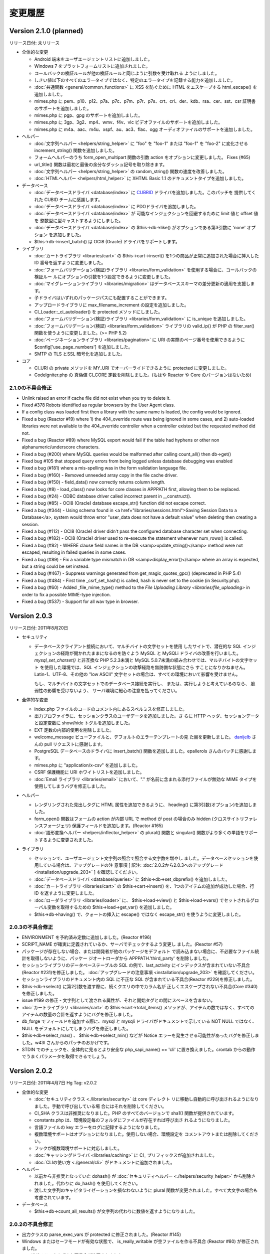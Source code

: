 ########
変更履歴
########

Version 2.1.0 (planned)
=======================

リリース日付: 未リリース

-  全体的な変更

   -  Android 端末をユーザエージェントリストに追加しました。
   -  Windows 7 をプラットフォームリストに追加されました。
   -  コールバックの検証ルールが他の検証ルールと同じように引数を受け取れる
      ようにしました。
   -  しきい値以下のすべてのエラータイプではなく、特定のエラータイプを記録する能力を追加しました。
   -  :doc:`共通関数 <general/common_functions>` に XSS を防ぐために
      HTML をエスケープする html_escape() を
      追加しました。
   -  mimes.php に pem、p10、p12、p7a、p7c、p7m、p7r、p7s、crt、crl、der、kdb、rsa、cer、sst、csr 証明書のサポートを追加しました。
   -  mimes.php に pgp、gpg のサポートを追加しました。
   -  mimes.php に 3gp、3g2、mp4、wmv、f4v、vlc ビデオファイルのサポートを追加しました。
   -  mimes.php に m4a、aac、m4u、xspf、au、ac3、flac、ogg オーディオファイルのサポートを追加しました。

-  ヘルパー

   -  :doc:`文字列ヘルパー <helpers/string_helper>` に "foo" を "foo-1"
      または "foo-1" を "foo-2" に変化させる increment_string()
      関数を追加しました。
   -  フォームヘルパーのうち form_open_multipart 関数の引数 action
      をオプションに変更しました。 Fixes (#65)
   -  url_title() 関数は最初と最後の余分なダッシュ記号を取り除きます。
   -  :doc:`文字列ヘルパー <helpers/string_helper>` の random_string() 関数の速度を改善しました。
   -  :doc:`HTMLヘルパー <helpers/html_helper>` に XHTML Basic 1.1 のドキュメントタイプを追加しました。

-  データベース

   -  :doc:`データベースドライバ <database/index>` に `CUBRID
      <http://www.cubrid.org/>`_ ドライバを追加しました。このパッチを
      提供してくれた CUBID チームに感謝します。
   -  :doc:`データベースドライバ <database/index>` に PDOドライバを追加しました。
   -  :doc:`データベースドライバ <database/index>` が
      可能なインジェクションを回避するために limit 値と offset 値を
      整数型に型キャストするようにしました。
   -  :doc:`データベースドライバ <database/index>` の 
      $this->db->like() がオプションである第3引数に 'none' オプション
      を追加しました。
   -  $this->db->insert_batch() は OCI8 (Oracle) ドライバをサポートします。

-  ライブラリ

   -  :doc:`カートライブラリ <libraries/cart>` の $this->cart->insert()
      を1つの商品が正常に追加された場合に挿入した ID
      番号を返すように変更しました。
   -  :doc:`フォームバリデーション(検証)ライブラリ
      <libraries/form_validation>` を使用する場合に、コールバックの検証ルー
      ルにオプションの引数を1つ設定できるように変更しました。
   -  :doc:`マイグレーションライブラリ <libraries/migration>`
      はデータベーススキーマの差分更新の適用を支援します。
   -  子ドライバはいずれのパッケージパスにも配置することができます。
   -  アップロードライブラリに max_filename_increment の設定を追加しました。
   -  CI_Loader::_ci_autoloader() を protected メソッドにしました。
   -  :doc:`フォームバリデーション(検証)ライブラリ
      <libraries/form_validation>` に is_unique を追加しました。
   -  :doc:`フォームバリデーション(検証) <libraries/form_validation>` ライブラリの valid_ip() が PHP の filter_var() 関数を使うように変更しました。(>= PHP 5.2)
   -  :doc:`ページネーションライブラリ <libraries/pagination>` に URI の実際のページ番号を使用できるように $config['use_page_numbers'] を追加しました。
   -  SMTP の TLS とSSL 暗号化を追加しました。

-  コア

   -  CI_URI の private メソッドを MY_URI でオーバーライドできるように
      protected に変更しました。
   -  CodeIgniter.php の 真偽値 CI_CORE 定数を削除しました。(もはや Reactor や Core のバージョンはないため)

2.1.0の不具合修正
-----------------

-  Unlink raised an error if cache file did not exist when you try to delete it.
-  Fixed #378 Robots identified as regular browsers by the User Agent
   class.
-  If a config class was loaded first then a library with the same name
   is loaded, the config would be ignored.
-  Fixed a bug (Reactor #19) where 1) the 404_override route was being
   ignored in some cases, and 2) auto-loaded libraries were not
   available to the 404_override controller when a controller existed
   but the requested method did not.
-  Fixed a bug (Reactor #89) where MySQL export would fail if the table
   had hyphens or other non alphanumeric/underscore characters.
-  Fixed a bug (#200) where MySQL queries would be malformed after
   calling count_all() then db->get()
-  Fixed bug #105 that stopped query errors from being logged unless database debugging was enabled
-  Fixed a bug (#181) where a mis-spelling was in the form validation
   language file.
-  Fixed a bug (#160) - Removed unneeded array copy in the file cache
   driver.
-  Fixed a bug (#150) - field_data() now correctly returns column
   length.
-  Fixed a bug (#8) - load_class() now looks for core classes in
   APPPATH first, allowing them to be replaced.
-  Fixed a bug (#24) - ODBC database driver called incorrect parent in
   __construct().
-  Fixed a bug (#85) - OCI8 (Oracle) database escape_str() function did
   not escape correct.
-  Fixed a bug (#344) - Using schema found in <a href="libraries/sessions.html">Saving Session Data to a Database</a>, system would throw error "user_data does not have a default value" when deleting then creating a session.
-  Fixed a bug (#112) - OCI8 (Oracle) driver didn't pass the configured database character set when connecting.
-  Fixed a bug (#182) - OCI8 (Oracle) driver used to re-execute the statement whenever num_rows() is called.
-  Fixed a bug (#82) - WHERE clause field names in the DB <samp>update_string()</samp> method were not escaped, resulting in failed queries in some cases.
-  Fixed a bug (#89) - Fix a variable type mismatch in DB <samp>display_error()</samp> where an array is expected, but a string could be set instead.
-  Fixed a bug (#467) - Suppress warnings generated from get_magic_quotes_gpc() (deprecated in PHP 5.4)
-  Fixed a bug (#484) - First time _csrf_set_hash() is called, hash is never set to the cookie (in Security.php).
-  Fixed a bug (#60) - Added _file_mime_type() method to the `File Uploading Library <libraries/file_uploading>` in order to fix a possible MIME-type injection.
-  Fixed a bug (#537) - Support for all wav type in browser.

Version 2.0.3
=============

リリース日付: 2011年8月20日

-  セキュリティ

   -  データベースクライアント接続において、マルチバイトの文字セットを使用
      したサイトで、潜在的な SQL
      インジェクションの経路が開かれたままになるのを防ぐよう MySQL と MySQLi
      ドライバの改善を行いました。 *mysql_set_charset()* と非互換な PHP
      5.2.3未満と MySQL 5.0.7未満の組み合わせでは、マルチバイトの文字セット
      を使用した環境では、SQL インジェクションの攻撃経路を無防備な状態にさら
      すことになりかねません。Latin-1、UTF-8、その他の "low ASCII"
      文字セットの場合は、すべての環境において影響を受けません。

      もし、マルチバイトの文字セットでのデータベース接続を実行し、
      または、実行しようと考えているのなら、
      脆弱性の影響を受けないよう、
      サーバ環境に細心の注意を払ってください。

-  全体的な変更

   -  index.php
      ファイルのコードのコメント内にあるスペルミスを修正しました。
   -  出力プロファイラに、セッションクラスのユーザデータを追加しました。さ
      らに HTTP ヘッダ、セッションデータと設定変数に show/hide
      トグルを追加しました。
   -  EXT 定数の内部的使用を削除しました。
   -  welcome_message ビューファイルと、デフォルトのエラーテンプレートの見
      た目を更新しました。 `danijelb <https://bitbucket.org/danijelb>`_
      さんの pull リクエストに感謝します。
   -  PostgreSQL データベースのドライバに insert_batch()
      関数を追加しました。epallerols さんのパッチに感謝します。
   -  mimes.php に "application/x-csv" を追加しました。
   -  CSRF 保護機能に URI ホワイトリストを追加しました。
   -  :doc:`Email ライブラリ <libraries/email>` において、"."
      が名前に含まれる添付ファイルが無効な MIME
      タイプを使用してしまうバグを修正しました。

-  ヘルパー

   -  レンダリングされた見出しタグに HTML 属性を追加できるように、
      heading() に第3引数(オプション)を追加しました。
   -  form_open() 関数はフォームの action が内部 URL で method が post
      の場合のみ hidden (クロスサイトリファレンスフォージェリ)
      保護フィールドを追加します。(Reactor #165)
   -  :doc:`語形変換ヘルパー <helpers/inflector_helper>` の plural()
      関数と singular()
      関数がより多くの単語をサポートするように変更されました。

-  ライブラリ

   -  セッションで、ユーザエージェント文字列の照合で照合する文字数を増やし
      ました。データベースセッションを使用している場合は、アップグレードの注
      意事項 [ 訳注: :doc:`2.0.2から2.0.3へのアップグレード
      <installation/upgrade_203>` ] を確認してください。
   -  :doc:`データベースドライバ <database/queries>` に
      $this->db->set_dbprefix() を追加しました。
   -  :doc:`カートライブラリ <libraries/cart>` の $this->cart->insert()
      を、1つのアイテムの追加が成功した場合、行 ID
      を返すように変更しました。
   -  :doc:`ローダライブラリ <libraries/loader>` に、 $this->load->view()
      と $this->load->vars() でセットされるグローバル変数を取得するための
      $this->load->get_var() を追加しました。
   -  $this->db->having() で、クォートの挿入に escape() ではなく
      escape_str() を使うように変更しました。

2.0.3の不具合修正
-----------------

-  ENVIRONMENT を予約済み定数に追加しました。(Reactor #196)
-  SCRIPT_NAME が確実に定義されているか、サーバでチェックするよう変更し
   ました。(Reactor #57)
-  パッケージが存在しない場合、または開発者が他のパッケージをデフォルト
   で読み込まない場合に、不必要なファイル統計を取得しないように、パッケー
   ジオートローダから APPPATH.'third_party' を削除しました。
-  セッションライブラリのデータベーステーブルの SQL
   の例で、last_activity にインデックスが含まれていない不具合(Reactor
   #231)を修正しました。 :doc:`アップグレードの注意事項
   <installation/upgrade_203>` を確認してください。
-  セッションライブラリのドキュメント内の SQL に不正な SQL
   が含まれている不具合(Reactor #229)を修正しました。
-  $this->db->select() に第2引数を渡す際に、続くクエリの中でカラム名が
   正しくエスケープされない不具合(Core #340)を修正しました。
-  issue #199 の修正 -
   文字列として渡される属性が、それと開始タグとの間にスペースを含まない。
-  :doc:`カートライブラリ <libraries/cart>` の
   $this->cart->total_items() メソッドが、アイテムの数ではなく、すべての
   アイテムの数量の合計を返すようにバグを修正しました。
-  db_forge でフィールドを追加する際に、mysql と mysqli
   ドライバがドキュメントで示している NOT NULL ではなく、NULL
   をデフォルトにしてしまうバグを修正しました。
-  $this->db->select_max() 、 $this->db->select_min() などが Notice
   エラーを発生させる可能性があったバグを修正しました。w43l
   さんからのパッチのおかげです。
-  STDIN でのチェックを、全体的に見るとより安全な php_sapi_name() ==
   'cli' に置き換えました。crontab
   からの動作でうまくパラメータを取得できるでしょう。

Version 2.0.2
=============

リリース日付: 2011年4月7日
Hg Tag: v2.0.2

-  全体的な変更

   -  :doc:`セキュリティクラス <./libraries/security>` は core ディレクト
      リに移動し自動的に呼び出されるようになりました。手動で呼び出している場
      合にはそれを削除してください。
   -  CI_SHA クラスは非推奨になりました。PHP のすべてのバージョンで sha1()
      関数が提供されています。
   -  constants.php は、環境設定毎のフォルダにファイルが存在すれば呼び出さ
      れるようになりました。
   -  言語ファイルの key エラーをログに記録するようになりました。
   -  複数環境サポートはオプションになりました。使用しない場合、環境設定を
      コメントアウトまたは削除してください。
   -  フックが複数環境サポートに対応しました。
   -  :doc:`キャッシングドライバ <libraries/caching>` に CI\_
      プリフィックスが追加されました。
   -  :doc:`CLIの使い方 <./general/cli>` がドキュメントに追加されました。

-  ヘルパー

   -  以前から非推奨となっていた dohash() が :doc:`セキュリティヘルパー
      <./helpers/security_helper>` から削除されました。代わりに do_hash()
      を使用してください。
   -  渡した文字列のキャピタライゼーションを損なわないように plural
      関数が変更されました。すべて大文字の場合も考慮されています。

-  データベース

   -  $this->db->count_all_results()
      が文字列の代わりに数値を返すようになりました。

2.0.2の不具合修正
-----------------

-  出力クラスの parse_exec_vars が protected に修正されました。(Reactor
   #145)
-  Windows またはセーフモードが有効な状態で、 is_really_writable
   が空ファイルを作る不具合 (Reactor #80) が修正されました。
-  ユーザガイドのさまざまな不具合が修正されました。
-  is_cli_request() メソッドが :doc:`入力クラス <libraries/input>`
   のドキュメントに追加されました。
-  form_validation クラスのルールに decimal 、 less_than と
   greater_than が追加されました。
-  `issue #153 <https://bitbucket.org/ellislab/codeigniter-
   reactor/issue/153/escape-str-bug-in-mssql-driver>`_ MSSQL
   ドライバの文字列エスケープの不具合が修正されました。
-  `issue #172 <https://bitbucket.org/ellislab/codeigniter-
   reactor/issue/172/bug-in-chrome-and-form_open-in-201>`_ Google Chrome
   11で URL にアクションを指定しない場合、誤ったアクションに移動する不具
   合が修正されました。

Version 2.0.1
=============

リリース日付: 2011年3月15日
Hg Tag: v2.0.1

-  全体的な変更

   -  セキュア (HTTPS) クッキーをセットするたの $config['cookie_secure']
      が設定ファイルに追加されました。
   -  Core と Reactor を区別するための定数 CI_CORE が追加されました。Core:
      TRUE、Reactor: FALSE。
   -  index.php に定数 ENVIRONMENT が追加され、PHP のエラー報告や、
      オプションでロードされる設定ファイルに影響します(以下を参照)。
      :doc:`環境の取扱い <general/environments>` のページをご覧ください。
   -  :ref:`環境固有 <config-environments>`
      の設定ファイルのサポートが
      追加されました。

-  ライブラリ

   -  decimal , less_than and greater_than ルールが
      :doc:`フォームバリデーション(検証)クラス <libraries/form_validation>`
      に追加されました。
   -  :doc:`入力クラス <libraries/input>` の post() と get()
      メソッドは第1引数が指定されない場合、配列全体を返すようになりました。
   -  セキュアクッキーが set_cookie() ヘルパーと :doc:`入力クラス
      <libraries/input>` のメソッドで指定出きるようになりました。
   -  :doc:`出力クラス <libraries/output>` に set_content_type()
      が追加され、 Content-Type HTTP ヘッダを MIME タイプまたは
      config/mimes.php の配列のキーに基づき出力します。
   -  :doc:`出力クラス <libraries/output>`
      がメソッドチェーンをサポートするようになりました。

-  ヘルパー

   -  :doc:`フォームヘルパー <helpers/form_helper>` の form_open()
      はロジックが変更され、値が渡されない場合、現在の URL
      に投稿するようになりました。

2.0.1の不具合修正
-----------------

-  CLI リクエストは、index.php のあるフォルダに移動した後でなく、どのフ
   ォルダからでも実行できるようになりました。
-  issue #41 の修正: mp3 の MIME タイプとして audio/mp3
   が追加されました。
-  ファイルキャッシングドライバが誤ったキャッシュディレクトリを参照して
   いた不具合 (Core #329) を修正しました。
-  SHA1 ライブラリの名前が誤っていた不具合 (Reactor #69)
   を修正しました。

Version 2.0.0
=============

リリース日付: 2011年1月28日
Hg Tag: v2.0.0

-  全体的な変更

   -  PHP 4への対応は打ち切られました。動作には PHP 5.1.6以上が必要です。
   -  以前から非推奨であった Scaffolding 機能は削除されました。
   -  プラグイン機能は削除されました。代わりにヘルパーを使用してください。
      CAPTCHA プラグインはヘルパーに変更されました( :doc:`ドキュメント
      <./helpers/captcha_helper>` )。JavaScript
      カレンダープラグインは、jQuery
      等に有用なものがあるため、削除されました。
   -  :doc:`ドライバ <./general/drivers>` 機能が追加されました。
   -  完全な QUERY STRING
      に対応しました。詳細は設定ファイルを参照してください。
   -  application フォルダを system の外に移動しました。
   -  system/cache ディレクトリと system/logs ディレクトリを application
      ディレクトリの中に移動しました。
   -  index.php 内でルーティングをオーバーライドできるようになりました。
      "index" ファイル毎にルーティングの上書きが可能です。
   -  index.php 内のデータセットから、設定値を直接設定 (または上書き) でき
      るようになりました。これにより、それぞれ独自の設定値を持つ複数のコント
      ローラからひとつのアプリケーションを使用できます。
   -  設定ファイルに $config['directory_trigger'] を追加しました。URI
      セグメントの代わりに $_GET 文字列で動かしているときでも、コントローラ
      のサブディレクトリを指定できます。
   -  パッケージのパスを指定できるようになりました。ローダーと設定クラスは
      要求があると、指定されたパスを最初に探しにいこうとします。これにより、
      サブアプリケーションの配布において、ひとつのパッケージディレクトリで独
      自のライブラリやモデル、設定ファイルを使用することができます。詳細は
      :doc:`ローダ (読み込み処理) クラス <libraries/loader>`
      のドキュメントを参照してください。
   -  開発中のコードは現在 `BitBucket <http://bitbucket.org/ellislab
      /codeigniter-reactor/>`_ でホスティングされています。
   -  非推奨となっていた Validation クラスは削除されました [ 訳注:
      代わりに Form_validation クラスを使用してください ]。
   -  すべてのコアクラスに CI\_ というプレフィックスを追加しました。
   -  パッケージのパスは application/config/autoload.php で設定できます。
   -  :doc:`アップロードクラス <libraries/file_uploading>` で拡張子なしの
      ファイル名を指定できるようになりました。拡張子は、ファイル名の代わりに
      アップロードされたファイルから与えられます。
   -  :doc:`データベースフォージクラス <database/forge>` において、テーブ
      ル名を変更していない場合は名前を省略できるようになりました。
   -  $config['base_url']
      はデフォルトで空になり、自動的に推測されるようになりました。
   -  config['uri_protocol'] = 'CLI' とすることで、コマンドラインインター
      フェイス互換が利用できるようになりました。

-  ライブラリ

   -  :doc:`キャッシュドライバ <libraries/caching>`
      を追加しました。APC、memcached およびファイルベースをサポートします。
   -  :doc:`ページネーションクラス <./libraries/pagination>` で $prefix 、
      $suffix および $first_url を指定できるようになりました。
   -  :doc:`ページネーションクラス <./libraries/pagination>` で
      first、previous、next、last および各ページへのリンクを FALSE
      とすることで、それぞれ非表示にできるようになりました。
   -  :doc:`セキュリティクラス <./libraries/security>`
      を追加しました。現在のところ、 xss_clean メソッド、 filename_security
      メソッド他のセキュリティに関する機能が使用できます。
   -  :doc:`セキュリティクラス <./libraries/security>` に CSRF
      (クロスサイトリクエストフォージェリ) 保護を追加しました。
   -  出力クラスに $parse_exec_vars プロパティを追加しました。
   -  :doc:`プロファイラクラス <general/profiling>` において、個々のプロフ
      ァイラセクションの有効化/無効化を指定できるようになりました。
   -  :doc:`ファイルアップロードクラス <./libraries/file_uploading>`
      にワイルドカードオプション $config['allowed_types'] = '*'
      を追加しました。
   -  XML-RPC クラスに設定値 'object'
      を追加しました。これにより、要求されたメソッドを探すために、$CI
      スーパーオブジェクトにある assuming
      の代わりにオブジェクトを指定できます。
   -  ユニットテストクラスで使用できるリストに "is_object"
      を追加しました。
   -  HTML テーブルクラスは空もしくは NULL でもセルを出力します。
   -  HTML
      テーブルクラスで個々のセルのタグの属性を指定できるようになりました。
   -  :doc:`テンプレートパーサクラス <libraries/parser>` に parse_string()
      メソッドを追加しました。
   -  :doc:`プロファイラクラス <general/profiling>` の出力に HTTP
      ヘッダおよび設定情報を追加しました。
   -  :doc:`ユーザエージェントクラス <libraries/user_agent>` の browser()
      メソッドで判別できるリストに Chrome と Flock を追加しました。
   -  :doc:`ユニットテストクラス <libraries/unit_testing>`
      において、オプションで "notes"
      フィールドが使えるようになりました。また、
      $this->unit->set_test_items()
      を使用して、テスト結果を個別に表示できるようになりました。
   -  XML-RPC クラスのクラス変数 $xss_clean により、セキュリティクラスの
      xss_clean() メソッドを使用できるようになりました。
   -  :doc:`FTP メソッド <libraries/ftp>` に download()
      メソッドを追加しました。
   -  do_xss_clean() メソッドでアップロードファイルの XSS
      チェックに失敗したときは FALSE を返すように変更しました。
   -  アップロードクラスにおいて、$_FILES の type の値を stripslashes() と
      trim() で処理するように変更しました。
   -  $this->zip->read_dir('/path/to/directory', FALSE) メソッドに第2引数
      (boolean) を追加しました。ZIP アーカイブを作成するときに、指定フォルダ
      までのパスで、空のフォルダを含まないようにできます。
   -  画像操作クラスにおいて、GD ライブラリで PNG
      の透過画像のリサイズが行なえるようになりました。
   -  セッションクラスを使用する際は、設定ファイル内で暗号化キー
      (encryption_key) の指定が必須になりました。
   -  セッションクラスに新たな設定項目 sess_expire_on_close を追加しました
      。ブラウザが閉じられると自動で期限切れにすることができます。
   -  Mcrypt が利用可能なサーバにおいて、暗号化クラスのパフォーマンスが向
      上しました。
   -  暗号化クラスにおいて、標準の暗号化方式を CBC に変更しました。
   -  encode_from_legacy() メソッドを追加しました。CodeIgniter 1.x
      で暗号化されたデータを CodeIgniter 2.x に移行するのに使用します。
      詳細は「 :doc:`以前のバージョンからのアップグレード
      <./installation/upgrade_200>` 」をご覧ください。
   -  Form_Validation クラスの set_rules() , set_message() および
      set_error_delimiters() メソッドにおいて、"メソッドの連結"
      ができるようになりました。
   -  Email クラスで "メソッドの連結" ができるようになりました。
   -  入力クラスに request_headers() , get_request_header() および
      is_ajax_request() メソッドを追加しました。
   -  :doc:`ユーザエージェントクラス <libraries/user_agent>` の
      is_browser() , is_mobile() および is_robot() メソッドで、特定のブラウ
      ザおよび携帯デバイスをチェックできるようになりました。
   -  :doc:`入力クラス <libraries/input>` の post() と get() が、引数を与
      えなかった場合にPOSTとGETそれぞれの値をすべて返すようになりました。

-  データベース

   -  :doc:`データベース設定 <./database/configuration>` 。
   -  :doc:`データベース設定 <./database/configuration>` に設定値 autoinit
      を追加しました。
   -  :doc:`データベース設定 <./database/configuration>` に設定値 stricton
      を追加しました。
   -  :doc:`データベースユーティリティクラス <database/utilities>` に
      database_exists() メソッドを追加しました。
   -  db->version() メソッドにおいて、それ用の SQL クエリの代わりに、例外
      的に関数でバージョンを取得するデータベースのリストを変更しました。現在
      、このリストは Oracle と SQLite のみです。
   -  field_data() メソッドにおいて、ドライバの特定のテーブル識別子保護機
      能が不正なクエリを発行することがある不具合を修正しました。
   -  データベースドライバにおいて、未定義のクラス変数が参照されていた不具
      合を修正しました。
   -  問題があるクエリのデータベースエラーでファイル名と行数を表示するよう
      に変更しました。
   -  廃止予定であった次のメソッドを削除しました: orwhere, orlike,
      groupby, orhaving, orderby, getwhere
   -  非推奨であった drop_database() と create_database()
      メソッドをデータベースユーティリティドライバから削除しました。
   -  データベースフォージクラスにおいて、Postgres のドライバの
      create_table() メソッドを改良しました。

-  ヘルパー

   -  :doc:`テキストヘルパー <./helpers/text_helper>` に
      convert_accented_characters() メソッドを追加しました。
   -  :doc:`フォームヘルパー <helpers/form_helper>` の form_open()
      関数で挿入される属性のリストに accept-charset を追加しました。
   -  命名規則により、 dohash() 関数は推奨されないので do_hash()
      を使用してください。
   -  :doc:`ファイルヘルパー <helpers/file_helper>` の get_dir_file_info()
      メソッドにおいて、以前のバージョンと互換性のない変更がありました。もう
      責任ある利用の観点により デフォルトでは再帰処理を行ないません (気を付
      けないとこの関数はサーバのパフォーマンスの問題を引き起こし得ます) 。
   -  :doc:`ディレクトリヘルパー <helpers/directory_helper>` の
      directory_map() メソッドにおいて、再帰的に探索する深さを第2引数で指定
      できるようになりました。
   -  :doc:`ファイルヘルパー <helpers/file_helper>` の delete_files()
      メソッドでにおいて、失敗したときは FALSE を返すように変更しました。
   -  :doc:`数字ヘルパー <helpers/number_helper>` の byte_format()
      メソッドの第2引数で精度を指定できるようになりました。
   -  :doc:`文字列ヘルパー <helpers/string_helper>` の random_string()
      関数に文字列のタイプとして alpha と sha1 を追加しました。
   -  prep_url() 関数で、すでにスキーマ [ 訳注: "http://" など ]
      がついた文字列が与えられた場合、先頭に http://
      を追加しないように変更しました。
   -  ファイルヘルパーの get_file_info() 関数で、更新時刻の取得に
      filectime() から filemtime() を使うように変更しました。
   -  smiley_js() 関数で、script タグを含まない JavaScript
      を返すオプションの第3引数を追加しました。
   -  :doc:`HTML ヘルパー <./helpers/html_helper>` の img()
      メソッドは、alt 属性が指定されない場合、空の alt
      属性を出力するようになりました。
   -  アプリケーションの設定ファイルで CSRF が有効になっている場合、
      form_open() は自動的に hidden フィールドを挿入します。
   -  :doc:`セキュリティヘルパー <./helpers/security_helper>` に
      sanitize_filename() 関数を追加しました。
   -  :doc:`テキストヘルパー <./helpers/text_helper>` に ellipsize()
      メソッドを追加しました。
   -  :doc:`配列ヘルパー <./helpers/array_helper>` に elements()
      メソッドを追加しました。

-  その他の変更

   -  show_404() にログの記録を無効にするための第2引数 (オプション)
      を追加しました。
   -  ローダにおいて、クラスをロードする際にオプションとしてサブクラスのプ
      レフィックスを自動的に与えられるようになりました。クラス名のプレフィッ
      クスには、標準の "CI\_" かサブクラスのプレフィックスと同じもの、または
      プレフィックス無しが可能です。
   -  is_really_writable() において、同時に数百から数千のリクエストがあっ
      た際に衝突を避けるため、乱数を大きくしました。
   -  ディレクトリではなくファイルが操作されているところでは、いくつかの定
      数を DIR_WRITE_MODE から FILE_WRITE_MODE に変更しました。
   -  get_mime_by_extension() は大文字と小文字を区別しません。
   -  :doc:`予約語一覧 <general/reserved_names>` に "default"
      を追加しました。
   -  config/mimes.php に 'application/x-msdownload' (.exe) と
      ''application/x-gzip-compressed' (.tgz) を追加しました。
   -  zlib.output_compression
      が有効でサーバが動作している場合、出力クラスはもう出力の圧縮や
      content-length ヘッダの送信を行ないません。
   -  出力のキャッシングにおいて、必要でないときは is_really_writable()
      をコールしないようにしました。
   -  :doc:`出力クラス <libraries/output>` に append_output()
      のドキュメントを作成しました。
   -  :doc:`暗号化クラス <libraries/encryption>` に decode()
      メソッドの第2引数のドキュメントを作成しました。
   -  db->close() のドキュメントを作成しました。
   -  デフォルトルートで複数のセグメントを使用できるように router
      を変更しました。
   -  remove_invisible_characters() 関数を :doc:`セキュリティクラス
      <libraries/security>` から :doc:`共通関数 <general/common_functions>`
      に移動しました。
   -  有効な MIME タイプとして MP3 の audio/mpeg3 を追加しました。

2.0.0の不具合修正
-----------------

-  メール送信時に User-Agent を変更できない不具合を修正しました。
-  出力クラスにおいて、 _output()
   メソッドでコントローラに誤ったキャッシュを送る不具合を修正しました。
-  プロファイラにおいて、失敗したクエリがクエリ実行時間を持たない不具合
   を修正しました。
-  複数の同じヘルパーやプラグインがロードされたときにログが記録される不
   具合を修正しました。
-  ユーザガイドの様々な誤記を修正しました (#10693, #8951, #7825, #8660,
   #7883, #6771, #10656)。
-  プロファイラの言語ファイルのキーを "profiler_no_memory_usage" から
   "profiler_no_memory" に修正しました。
-  Zip 圧縮クラスにおいて、PHP
   4のサーバでダウンロードできない不具合を修正しました。
-  フォームバリデーション(検証)クラスで、ルールパラメータとして渡された
   フィールドが翻訳されない不具合を修正しました (#9132)。
-  語形変換ヘルパーにおいて、'ch' および 'sh'
   で終わる単語を適切に複数形にできるように修正しました。
-  xss_clean() が送信された URL
   のクエリ文字列中のハイフンを許さない不具合を修正しました。
-  ファイルヘルパーの get_dir_file_info() と get_file_info()
   で、再帰および Windows
   上でのファイルパスに関する不具合を修正しました。
-  データベースの設定ファイルで有効化されている場合に、Active Record
   のオーバーライドパラメータで Active Record
   無効化できない不具合を修正しました。
-  文字列ヘルパーの reduce_double_slashes()
   で、先頭の複数のスラッシュもきちんと取り除くように修正しました
   (#7585)。
-  XML-RPC クラスの values_parsing() で、NULL 値が '文字列型'
   として適切に処理されない不具合を修正しました。
-  form_open_multipart()
   が属性を指定する引数を受け付けない不具合を修正しました (#10930)。
-  get_mime_by_extension() が大文字小文字を区別する不具合を修正しました
   (#10470)。
-  SQLite と Oracle のドライバでいくつかのエラーメッセージが表示されな
   い不具合を修正しました。
-  Zip 圧縮クラスで生成されたファイルの作成年が1980となる不具合を修正し
   ました。
-  セッションクラスでオブジェクトを保存しようとすると PHP
   のエラーが発生する不具合を修正しました。
-  Controller クラスを継承しようとすると PHP の fatal
   エラーが発生する不具合を修正しました。
-  index.php ファイル中での PHP の Strict Standards
   エラーを修正しました。
-  is_allowed_type() 中で getimagesize()
   が画像ファイル以外も不必要にチェックしていた不具合を修正しました。
-  暗号化クラスでキーが空の場合にエラーにならない不具合を修正しました。
-  Email クラスで clear() メソッドを使用した際に CC と BCC
   がリセットされない不具合を修正しました (#109)。
-  PHP のバージョンが5.1.2未満の場合、URL ヘルパーの prep_url() で PHP
   のエラーが発生する不具合を修正しました。
-  キャッシュディレクトリの設定値が見つからない場合、core/output
   のログメッセージを出力するように修正しました。
-  load->library()
   に配列を渡しても複数のライブラリがロードできない不具合を修正しました。
-  HTML ヘルパーにおいて、img() 関数で src と alt
   の間に必要以上のスペースが入る不具合を修正しました。
-  profilers _compile_queries() メソッドの不具合を修正しました。
-  日付ヘルパーで、DATE_ISO8601
   定数が不正な書式の日付を返す不具合を修正しました。

Version 1.7.2
=============

リリース日付: 2009年9月11日
Hg Tag: v1.7.2

-  ライブラリ

   -  :doc:`カートクラス <libraries/cart>` を新しく追加しました。
   -  :doc:`ファイルアップロードクラス <libraries/file_uploading>` に
      $config['file_name']
      を渡し、アップロードしたファイルをリネームできるようにしました。
   -  リストアップされたユーザエージェントの順序を変更しました。Safari で
      アクセスした際に、より正確にユーザエージェント報告するようになります。
      (#6844)

-  データベース

   -  将来の PHP バージョンが出力を変えるかもしれないので、escape()
      内で、gettype() を使用するのをやめ、 is_*
      メソッドを使用するようにしました。
   -  escape_str()
      で配列を扱うよう、全データベースドライバを更新しました。
   -  LIKE 条件で文字列をエスケープするための escape_like_str()
      メソッドを追加しました。
   -  Active Record で、LIKE
      の新しいエスケープ方法を利用するよう変更しました。
   -  接続の維持や長時間のアイドル状態の後の接続の再確立を試行できるよう
      reconnect() メソッドをデータベースドライバに追加しました。
   -  MSSQL ドライバで、エラーメッセージに、mssql_get_last_message()
      を使うよう変更しました。

-  ヘルパー

   -  :doc:`フォームヘルパー <helpers/form_helper>` に form_multiselect()
      を追加しました。
   -  :doc:`フォームヘルパー <helpers/form_helper>` の form_hidden()
      を多次元配列を受け入れるように修正しました。
   -  :doc:`フォームヘルパー <helpers/form_helper>` の form_prep()
      を処理済みのフィールドを追跡するように修正しました。
      これは、フォームバリデーション(検証)や Form フィールドを出力するために
      フォームヘルパー関数を使った際に起こりうる、連続した form_prep()
      の呼び出しによる多重の処理や変換を避けるためです。
   -  :doc:`ディレクトリヘルパー <helpers/directory_helper>` の
      directory_map() を、隠しファイルを含められるようにし、ディレクトリの読
      み取りに失敗した際に FALSE を返すように修正しました。
   -  :doc:`スマイリーヘルパー <helpers/smiley_helper>` を複数のフィールド
      で動作するようにし、最後のカーソルの場所に、スマイリーを挿入するように
      しました。

-  一般

   -  PHP 5.3.0に対応しました。
   -  :doc:`show_error() <general/errors>` を HTTP
      サーバレスポンスコードを送信するよう変更しました。
   -  :doc:`show_404() <general/errors>`
      を404ステータスコードを送信するように変更し、CGI と互換性のない
      header() を含む文を error_404.php テンプレートから取り除きました。
   -  出力クラスが利用できない場合に使えるよう、 :doc:`共通関数
      <general/common_functions>` に、set_status_header() を追加しました。
   -  PHPバージョンの簡単な比較ができるよう、
      :doc:`共通関数 <general/common_functions>` に、
      is_php() を追加しました。
   -  2つの CodeIgniter "チートシート" (DesignFellow.com
      からの寄贈に感謝します) を追加しました。

1.7.2の不具合修正
-----------------

-  様々なユーザガイドの誤字やサンプルコードを修正しました。 (#6743,
   #7214, #7516, #7287, #7852, #8224, #8324, #8349)
-  フォームバリデーション(検証)ライブラリで、複数のコールバックが動作し
   ない不具合を修正しました。(#6110)
-  doctype ヘルパー関数のデフォルト値で、"1"が設定されていなかったのを
   修正しました。
-  言語クラスで、ファイルが見つからない場合にエラーを出力する際の不具合
   を修正しました。
-  カレンダーライブラリで、5月に対応する短縮名を出力する際の不具合を修
   正しました。
-  ORIG_PATH_INFO を利用する際に、スラッシュひとつだけの URI
   を許可していた不具合を修正しました。
-  Oracle と ODBC ドライバの致命的なエラーを修正しました。(#6752)
-  xml_from_result()
   が、存在しないメソッドをチェックしていた不具合を修正しました。
-  データベースフォージの add_column と modify_column で、複数のフィー
   ルドが送られた際に、ループ処理していなかった不具合を修正しました。
-  ファイルヘルパーで、DIRECTORY_SEPARATOR
   定数の代わりに、'/'が使用されていた不具合を修正しました。
-  PHPのpopen()関数が手動で無効にされたサーバ上の sendmail
   を利用しようとする際に起こる PHP エラーを回避するよう修正しました。
-  特定の XML-RPC 型 がPHPのデータ型と一致しない場合に起こる XML-RPC
   データの PHP エラーに起因する不具合を修正しました。
-  XML-RPC クラスが dateTime.iso8601
   データ型を解析する際の不具合を修正しました。
-  xss_clean() のケースセンシティブな(大文字小文字を区別する)文字列の置
   換を修正しました。
-  form_textarea()
   で、フォームデータが正常に処理されない不具合を修正しました。
-  form_prep() を使用すると、フォーム要素に値が呼び戻されるときに、ユー
   ザのオリジナルの入力によるHTMLエンティティが保存されない不具合を修正し
   ました。
-  _protect_identifiers() メソッドで、置き換えられたデータベースプリフ
   ィクス($swap_pre)をチェックしていなかった不具合を修正しました。
-  'disallowed URI characters [許可されない URI 文字]'
   のエラーの際に送信される400ステータスヘッダが、CGI
   環境と互換性がない不具合を修正しました。
-  タイポグラフィクラスで、auto_typography() を使用すると、見出しタグの
   中に段落タグが挿入されてしまうことがある不具合を修正しました。

Version 1.7.1
=============

リリース日付: 2009年2月10日
Hg Tag: 1.7.1

-  ライブラリ

   -  フォームバリデーション(検証)ライブラリで、任意のスクリプトが実行され
      るセキュリティ上の欠陥(#6068)を修正しました。 (hkk さんに感謝します)
   -  ページネーションライブラリの、現在のページの既定のインディケータで、
      <b>の代わりに<strong>を使用するようにしました。
   -  不正な文字列が検出された場合に、 "HTTP/1.1 400 Bad Request"
      ヘッダを送信するようにしました。
   -  <big>, <small>, <q> および <tt>
      をタイポグラフィパーサのインライン要素に追加しました。
   -  sendmail を使用した際に、Email
      ライブラリで、より正確なエラー報告をするようにしました。
   -  :doc:`画像操作クラス <libraries/image_lib>` の rotate()
      メソッドで厳密な型チェックをしないようにしました。
   -  GD ライブラリを使用した際、画像ライブラリでファイルを保存するときの
      エラー報告を改善しました。
   -  多くの MUA との互換性を高めるため、マルチパート Email ヘッダと MIME
      メッセージテキストの間に新しい行を追加するようにしました。
   -  画像ライブラリの explode_name() で、効率と正確性を少し改善しました。

-  データベース

   -  delete() が受け取ることができる引数のリストに、where_in
      を追加しました。

-  ヘルパー

   -  :doc:`フォーム ヘルパー <helpers/form_helper>` の form_dropdown() で
      optgroup タグを含めることができるようにしました。
   -  :doc:`HTML ヘルパー <helpers/html_helper>` に doctype()
      関数を追加しました。
   -  :doc:`URL ヘルパー <helpers/url_helper>` の url_title()
      で、強制的に小文字に変換することができるようになりました。
   -  :doc:`フォームヘルパー <helpers/form_helper>` の form_button()
      の既定の "type" 属性の値を "submit" から "button" に変更しました。
   -  URL ヘルパーの redirect() を CI のサイトの外部の URL
      へリダイレクトできるように変更しました。
   -  要求されたクッキーの名前が存在しない場合、グローバルのクッキープリフ
      ィックスを使って、クッキーを読み取るよう、get_cookie()を変更しました。

-  その他の変更

   -  Internet Explorer を対象とした攻撃を回避するのに利用できるよう、
      xss_clean() のセキュリティを改善しました。
   -  .xls ファイル用に config/mimes.php に 'application/msexcel'
      を追加しました。
   -  訪問者のIPアドレスを決定するために、 HTTP_X_FORWARDED_FOR
      ヘッダを信頼して良いリバースプロキシサーバのホワイトリストを設定できる
      'proxy_ips' 設定項目を追加しました。
   -  Upload::is_allowed_filetype() で、画像を対象に正確性を改善しました。
      (#6715)

1.7.1の不具合修正
-----------------

-  データベース

   -  order_by() で、'random' を指定した際の不具合(#5706)を修正しました。
   -  データベースフォージを使って主キーを追加しようとすると失敗する事があ
      る不具合(#5731)を修正しました。
   -  複数のデータベースを利用して、データベースキャッシュを使った時に起こ
      る不具合 (#5737)を修正しました。
   -  TRUNCATE が"書き込み"
      クエリとして処理されない不具合(#6619)を修正しました。
   -  csv_from_result()
      で、存在しないメソッドをチェックしていた不具合を修正しました。
   -  _protect_identifiers() で、項目から不適切にパイプシンボルをすべて除
      去していた不具合を修正しました。

-  様々なユーザガイドの誤字やサンプルコードを修正しました。(#5998,
   #6093, #6259, #6339, #6432, #6521)
-  MySQLi
   ドライバで、ポートが指定されていない場合の不具合を修正しました。
-  あるフィールドがもう一方と "一致" する場合に、フィールドのラベルを適
   切に読み取れない不具合(#5702)を修正しました。
-  予約文字が使用されていた場合に、識別子が適切にエスケープされない不具
   合を修正しました。
-  auto typography
   で、送信された段落タグを保護するための正規表現の不具合を修正しました。
-  タグの属性に含まれるダブルスラッシュが、em ダッシュ[長いダッシュ]
   HTML エンティティに変換される不具合を修正しました。
-  タグの属性に含まれる2重スペースが、ノンブレークスペース HTML
   エンティティに変換される不具合を修正しました。
-  Typography::format_characters()
   のカーリークォート[""]の正確性の問題を修正しました。
-  いくつかの docblock
   コメントを実際の戻り値に対応させるよう変更しました。
-  件名やメールヘッダに含まれる上位ビットの ascii
   文字についての不具合を修正しました。
-  xss_clean() で、検証済みの文字エンティティに続くホワイトスペースが保
   持されない不具合を修正しました。
-  Typography::auto_typography() において、HTML コメントおよび<pre>
   タグが、変換されてしまう不具合を修正しました。
-  Typography::auto_typography()
   の、ノンブレークスペースのクリア処理の不具合を修正しました。
-  データベースプリフィックスがある場合に複合文(ie:SUM())で、データベー
   スのエスケープ処理が正しく処理されない不具合を修正しました。
-  段落タグに続いて引用の開始があり、そのすぐ後に別のタグがあるときの不
   具合を修正しました。
-  テキストヘルパーで、アクセント付き文字で開始または終了する単語に対し
   word_censor()
   が動作しないという、いくつかのロケールに影響する不具合を修正しました。
-  テキストヘルパーの character_limiter で、文字列の最後の単語が、指定
   された制限文字数にかかる場合の不具合を修正しました。
-  語形変換ヘルパーの plural() で、"y"
   で終わる単語を扱う際の不具合(#6342)を修正しました。
-  URI::rsegment() メソッドによって返される、ルーティングされた後のURI
   セグメントが、デフォルトコントローラに関するURIの場合に間違っている不
   具合(#6517)を修正しました。
-  セキュリティヘルパーの xss_clean()
   で、古い形式の第2引数を使用していた不具合(#6706)を修正しました。
-  URLヘルパーの url_title() 関数で、ピリオドをURLの最後に付加すること
   ができる不具合を修正しました。
-  Emailクラスで、"mail"プロトコルを利用する際に、 ヘッダに CRLF
   が改行文字として使用されるときの不具合(#6669)を修正しました。
-  URI::A_filter_uri() で、show_error() を使う代わりに、exit()
   で終了していた不具合(#6500)を修正しました。
-  ファイルヘルパーの
   get_dir_file_info()で、再帰処理が適切に行われない不具合
   (#6592)を修正しました。
-  Typography::auto_typography() を特定の状況下について調整しました。

Version 1.7
===========

リリース日付: 2008年10月23日
Hg Tag: 1.7.0

-  ライブラリ

   -  新しく :doc:`フォームバリデーション(検証)クラス
      <libraries/form_validation>` を追加しました。これにより、ルールやフィ
      ールド名の設定が簡単になり、配列によるフィールド名の設定がサポートされ
      、設定ファイルに保存できる検証ルールのグループを取り扱うことが可能にな
      り、ビューファイルで利用できるヘルパー関数も追加されました。 古いバリ
      デーション(検証)クラスは、非推奨となったので、注意してください。 古い
      クラスは、既存のアプリケーションが停止しないように、いくらかの間は、ラ
      イブラリフォルダの中に残しますが、新しいバージョンに移行することを推奨
      します。
   -  セッションクッキーにではなく(セッションデータを保存するのにデータベ
      ースを使用しているとした場合)、データベースに、どんなユーザデータも保
      存できるよう、 :doc:`セッションクラス <libraries/sessions>`
      を更新しました。より多くのデータを保存することができます。
   -  メインの "libraries" または、ローカルアプリケーションの "libraries" 
      フォルダの中にサブディレクトリを作ってライブラリを設置できるようにしま
      した。詳しくは、 :doc:`ローダー(読込み処理)クラス <libraries/loader>`
      をご覧ください。
   -  $this->load->library() を使う際に、ユーザが指定した名前でライブラリ
      オブジェクトを割り当てることができるようになりました。詳しくは
      :doc:`ローダー(読込み処理)クラス <libraries/loader>` をご覧ください。
   -  :doc:`プロファイラクラス <general/profiling>` にコントローラのクラス
      /メソッド情報を追加し、複数のデータベース接続にも対応しました。
   -  "auto typography" 機能を改善し、ヘルパーから
      :doc:`タイポグラフィクラス <libraries/typography>`
      にそれらの機能を移しました。
   -  画像/ファイル検査での見逃しを減らすなど、 xss_clean()
      のパフォーマンスと正確性を改善しました。
   -  :doc:`パーサクラス <./libraries/parser>` で parse() メソッドを複数回
      呼び出せるよう改善しました。各出力は最終出力に追加されます。
   -  :doc:`ファイルアップロードクラス <libraries/file_uploading>`
      に、ファイル名の最大長をセットできる max_filename
      オプションを追加しました。
   -  set_status_header() メソッドを :doc:`出力クラス <libraries/output>`
      に追加しました。
   -  :doc:`ページネーション <libraries/pagination>`
      クラスで、1ページ目へのリンクが表示されないときにだけ、"最初のページ"
      のリンクを表示するようにしました。
   -  :doc:`フォームバリデーション <libraries/form_validation>` クラスで、
      マルチバイトの言語での文字列の長さを正確に計算できるよう、mb_strlen
      をサポートするようにしました。

-  データベース

   -  Active Record クラスで、フルパスの列およびテーブル名:
      ホスト名.データベース.テーブル.列
      の取り扱いを改善しました。また、別名の取り扱いも改善しました。
   -  テーブルおよび列名のエスケープおよびプリフィックス付加の方法を改善し
      ました。プリフィックスを付加した場合やエスケープした場合でも、フルパス
      の名前が使えます。
   -  update および delete メソッドにActive Record
      キャッシュ機能を追加しました。
   -  DBドライバの escape_str() にネイティブ PHP のエスケープ処理 (mssql,
      oci8, odbc)にはない、非プリント文字、制御文字の除去を追加しました。こ
      れは、潜在的な SQL エラーや潜在的な SQL
      インジェクションの起点になるのを回避するためです。
   -  MySQL, MySQLi, および MS SQL
      データベースドライバにポート番号のサポートを追加しました。
   -  バグレポート #4436 に基づいて、各 DB
      ドライバにドライバ名の変数を追加しました。

-  ヘルパー

   -  :doc:`フォームヘルパー <helpers/form_helper>` に POST データを読み取
      って、フォームにセットすることができる、いくつかの"セット"関数を追加し
      ました。これらは、独立で、または、新たな
      :doc:`フォームバリデーション(検証)クラス <libraries/form_validation>`
      と一緒に使うのを想定しています。
   -  :doc:`URL ヘルパー <helpers/url_helper>` に current_url() と
      uri_segments() を追加しました。
   -  "+"を含む Email アドレスがリンクになるように、 :doc:`URL ヘルパー
      <helpers/url_helper>` の auto_link() を置き換えました。
   -  :doc:`HTML ヘルパー <helpers/html_helper>` に meta()
      関数を追加しました。
   -  :doc:`数字ヘルパー <helpers/number_helper>`
      における計算の精度を改善しました。
   -  FormおよびHTMLヘルパー関数の大部分から、付加された改行("\n")を取り除
      きました。
   -  :doc:`日付ヘルパー <helpers/date_helper>` の human_to_unix()
      関数での検証を厳密にし、POSIX 正規表現を削除しました。
   -  :doc:`日付ヘルパー <helpers/date_helper>`
      を現在のタイムゾーンと時差に適合するよう変更しました。
   -  文字エンティティの一部の文字や数字を取り除き、セパレータ($separator)
      であるかないかにかかわらず、 ダッシュ、アンダースコア、ピリオドを許可
      し、大文字の文字を許可するよう、 :doc:`URLヘルパー
      <helpers/url_helper>` の url_title() を変更しました。
   -  :doc:`URL ヘルパー <helpers/url_helper>` の anchor_popup()
      で任意の属性をサポートするようにしました。

-  その他の変更

   -  :doc:`PHP スタイルガイド <./general/styleguide>`
      をドキュメントに追加しました。
   -  Internet Explorer
      でのユーザ入力で乱用されうる非奨励タグのサニタイズ処理を xss_clean()
      に追加しました。
   -  いくらかの openxml
      ドキュメントのMIMEタイプおよび、モバイルエージェントを mimes.php と
      user_agents.php にそれぞれ追加しました。
   -  キャッシュ処理中で、ファイルに書き込む前に、ファイルのロック状態をチ
      ェックするようにしました。
   -  CI の実行が停止しないように、特定の環境下で明らかになった問題を起こ
      しそうなキー名を無効にするよう、Cookieのキークリーニング処理を変更しま
      した。
   -  プロファイラの出力をclear属性を使用せず style
      属性を使用するようにし、div コンテナに、"codeigniter_profiler" という
      id 属性を追加しました。

1.7.0の不具合修正
-----------------

-  xss_clean() で、タグの必須属性を削除してしまう不具合を修正しました。
-  様々なユーザガイドの誤字やサンプルコードを修正しました。(#4807,
   #4812, #4840, #4862, #4864, #4899, #4930, #5006, #5071, #5158, #5229,
   #5254, #5351)
-  1.6.3からの変更で、user_agents.php の中の、$robots
   配列が消えていたのを修正しました。
-  :doc:`Email ライブラリ <libraries/email>` で quoted-printable エンコ
   ーディングを使用するときに、スペースとタブが不適切にエンコードされてし
   まう不具合を修正しました。
-  XSS サニタイズ[無害化] において、M&M's, B&Bなどの、&[1文字]
   の後にセミコロンを付加しないようにしました。
-  XSS サニタイズ[無害化]において、XHTML
   の画像タグの終了スラッシュを除去しないようにしました。
-  セッションクラスで、データベースセッションを利用しているとき、セッシ
   ョン更新時にすべてのユーザデータが誤ってセッションクッキーに書かれる不
   具合を修正しました。
-  MySQL ドライバでのバックアップで、いくつかの古いコードが原因で、特定
   の文字が二重にエスケープされていた不具合(#4536)を修正しました。
-  デフォルトのルートがサブフォルダの場合に起こるルーティングの不具合
   (#4661)を修正しました。
-  :doc:`日付ヘルパー <helpers/date_helper>` の timezone_menu() 関数の
   "Dhaka" のスペルを修正しました。
-  config/smileys.php の "raspberry" のスペルを修正しました。
-  form_open() 関数で、 不正な丸括弧が出力される不具合 (#5135)
   を修正しました。
-  コントローラのメソッドを比較する際に、大文字小文字の区別が無視される
   不具合(#4560)を修正しました。
-  initialize メソッドを使用した際に、SMTP
   の認証設定が有効にならない不具合 (#4615)を修正しました。
-  :doc:`テキストヘルパー <helpers/text_helper>` の highlight_code()
   で、特定のケースで、対応するタグがない </span>
   が取り残される不具合を修正しました。
-  1度のアクションで、複数のクエリを発行できないOracle の不具合
   (#3306)を修正しました。
-  コンストラクタを使用すると接続パラメータが無視されるODBCの不具合を修
   正しました。
-  Oracle ドライバで num_rows()
   を使用した際にエラーが起こる不具合を修正しました。
-  MS SQL の不具合 (#4915)を修正しました。MS SQL ドライバで、名前に予約
   語が含まれている場合にデータベースを選択する際、追加のカッコがデータベ
   ース名に付加されていました。
-  URIセグメントがない場合にパスが不正になる、DB
   キャッシングの不具合(4718)を修正しました。
-  Image_lib クラスの不具合 #4562 を修正しました。 NetPBM
   向けにパスが定義されませんでした。
-  Image_lib クラスの不具合 #4532 を修正しました。 出力に同一の高さと幅
   が設定されているときにトリミングした際に、コピーが作成されます。
-  データベースエラーが正しくログ出力されない DB_driver
   の不具合(4900)を修正しました。
-  フィールド名がエスケープされないデータベースバックアップの不具合を修
   正しました。
-  データベース Active Record キャッシングで、キャッシュされたデータを
   複数回呼ぶと、データを受け取れない不具合を修正しました。
-  セッションクラスで、シリアル化した配列でスラッシュを使用できない不具
   合を修正しました。
-  フォームバリデーションで、"isset" のエラーメッセージが "required"
   ルールにより呼び出される不具合を修正しました。
-  ローダーのエラーメッセージのスペルミスを修正しました。
-  空のセグメントの場合の IP の検証に関する不具合(5050)を修正しました。
-  複数の同一のタグの組が現れた際に、パーサーで、最長マッチが行われてし
   まう不具合を修正しました。

Version 1.6.3
=============

リリース日付: 2008年6月26日
Hg Tag: v1.6.3

バージョン1.6.3は、セキュリティおよびメンテナンスリリースで、すべての
ユーザに推奨されます。

-  データベース

   -  キーに明示的な名前を付けるよう MySQL/MySQLi
      フォージクラスを変更しました。
   -  :doc:`フォージクラス <database/forge>`
      を複数の列からなる主キーでないキーをセットできるようにしました。
   -  :doc:`DSN コネクション <database/connecting>` で、クエリ文字列を経由
      して、追加のデータベース設定ができるようになりました。

-  ライブラリ

   -  :doc:`アップロードクラス <libraries/file_uploading>`
      のMIMEタイプチェックで、グローバル変数"mimes"
      を参照するようにしました。
   -  自動検出または、明示的な宣言による :doc:`ページネーションクラス
      <libraries/pagination>` でのクエリ文字列のサポートを追加しました。
   -  :doc:`入力クラス <libraries/input>` に get_post() を追加しました。
   -  :doc:`入力クラス <libraries/input>` の get()
      についての記述をドキュメントに追加しました。
   -  :doc:`言語クラス <libraries/language>`
      で、自動で言語項目をフォームラベルとして出力できるようになりました。

-  ヘルパー

   -  :doc:`言語ヘルパー <helpers/language_helper>` を追加しました。
   -  :doc:`数字ヘルパー <helpers/number_helper>` を追加しました。
   -  form_open() および form_fieldset()
      で、配列または文字列の引数を受け取ることができるように
      :doc:`フォームヘルパー <helpers/form_helper>`
      をリファクタリングしました。

-  その他の変更

   -  xss_clean() のセキュリティを改善しました。
   -  _display_cache() での未使用のルータへの参照を削除しました。
   -  XSS に関して、アップロードのセキュリティ有用な、 :doc:`use
      xss_clean() で画像をテストする <libraries/input>` 機能を追加しました。
   -  config/user_agents.php のモバイル
      ユーザエージェントのリストを大幅に拡張しました。
   -  国際化の目的(#4614)のため、ユーザガイドの文字セット情報を title
      の上に移動しました。
   -  :doc:`ユーザガイドの XMLRPC のページ <libraries/xmlrpc>`
      に、"リクエストパラメータに連想配列を使用する"の例を追加しました。
   -  :doc:`フォームヘルパー <helpers/form_helper>` のform_input()
      で自動的に maxlength と size 属性が追加されないようにしました。
   -  :doc:`数字ヘルパー <helpers/number_helper>` の byte_format()
      の言語ファイルの使用についてドキュメントに記述しました。

1.6.3の不具合修正
-----------------

-  validation_lang.php に、valid_emails 検証ルールのための language key
   を追加しました。
-  DSN データベース接続をパースする際のバグ(#3419)を修正しました。
-  _has_operators() メソッドを DB_active_rec から DB_driver
   に移動しました。(#4535)
-  upload_lang.php の文法エラーを修正しました。
-  画像ライブラリの中の正規表現に関する不具合(#4542)を修正しました。
-  orhaving() が適切に値を渡していなかった不具合(#4561)を修正しました。
-  いくつかの未使用の変数を削除しました。 (#4563)
-  having() で、文に=が追加されない不具合 (#4568) を修正しました。
-  様々なユーザガイドの誤字やサンプルコードを修正しました。(#4574,
   #4706)
-  マルチパートが無効化されているときに、Email クラスで quoted-
   printable ヘッダを追加するようにしました。
-  各システムディレクトリのindexページの 開始 <p>
   タグが2重になっていたのを修正しました。

Version 1.6.2
=============

リリース日付: 2008年5月13日
Hg Tag: 1.6.2

-  Active Record

   -  having() 句で、エスケープを回避できるようにしました。
   -  :doc:`DB フォージ <./database/forge>` に rename_table()
      を追加しました。
   -  クエリの値が NULL であった場合に、無効化され、エスケープ処理ができな
      かった不具合を修正しました。
   -  DBフォージがすべてのモデルに割り当てられるようになりました。モデルの
      ロード後に使えます。(#3457)

-  データベース

   -  データベーストランザクションに :doc:`厳密な(Strict)モード
      <./database/transactions>` を追加しました。
   -  where() 句でのエスケープ方法が変わりました。"FALSE"
      を引数で指定した場合、値はエスケープ(ie:クォート処理)されません。

-  設定

   -  MIMEタイプのリストに、'application/vnd.ms-powerpoint'
      を追加しました。
   -  MIMEタイプのリストに、'audio/mpg' を追加しました。
   -  ファイルモードおよび fopen
      定数を含むユーザで変更可能なファイル、constants.php
      を新たに追加しました。
   -  :doc:`Email <libraries/email>` クラスの設定項目で、CRLF
      をセットできる機能を追加しました。

-  ライブラリ

   -  アップロードライブラリで、ファイル名の取り扱いに関するセキュリティを
      強化しました。
   -  クライアントサイドでのデータ改ざんに対するセッションのセキュリティを
      強化しました。
   -  MySQLi フォージクラスが、MySQL
      フォージと協調して動作するようになりました。
   -  :doc:`Email <libraries/email>` クラスの設定項目で、CRLF
      をセットできる機能を追加しました。
   -  :doc:`ユニットテスト <libraries/unit_testing>` の結果で、コードが色
      づけされ、これらの変更を結果表示のデフォルトのテンプレートとしました。
   -  バリデーション (検証) クラスに、valid_emails ルールを追加しました。
   -  :doc:`Zip 圧縮クラス <libraries/zip>` で download()
      が利用できるようになりました。
   -  :doc:`Zip 圧縮クラス <libraries/zip>`
      は、速度とコードの明瞭さのために、大きく書きなおされました。
      (stanleyxu のバグレポート #3425
      についての大変な作業とソースコードの提供に感謝します!)

-  ヘルパー

   -  PHP 4のサーバで実行される可能性があるアプリケーションで
      いくつかの PHP 5のネイティブ関数が安全に利用できるよう
      互換性ヘルパー
      を追加しました。(Seppo の大変な作業とコードの提供に感謝します)
   -  :doc:`フォームヘルパー <helpers/form_helper>` に form_button()
      を追加しました。
   -  radio() と checkbox()
      関数で、デフォルトでチェック状態にしないように変更しました。
   -  :doc:`URL ヘルパー <helpers/url_helper>` の redirect()
      関数で、追加の HTTP
      レスポンスコードを含めることができる機能を追加しました。
   -  :doc:`HTML ヘルパー <helpers/html_helper>` の img()
      で、不要なスペースを削除しました。(#4208)
   -  :doc:`URLヘルパー <helpers/url_helper>` の anchor()
      を、デフォルトのタイトル属性を付加しないよう変更しました。(#4209)
   -  :doc:`ダウンロードヘルパー <helpers/download_helper>` に
      force_download() が追加されました。
   -  get_dir_file_info() , get_file_info() , および
      get_mime_by_extension() を :doc:`ファイルヘルパー
      <helpers/file_helper>` に追加しました。
   -  symbolic_permissions() と octal_permissions() を
      :doc:`ファイルヘルパー <helpers/file_helper>` に追加しました。

-  プラグイン

   -  最初に imagecreatetruecolor
      関数をチェックし、それが利用できない場合に、imagecreate
      に機能を落として captcha 生成を行うよう変更しました。(#4226)

-  その他の 変更

   -  :doc:`xss_clean() <libraries/input>`
      で配列を受け取れるようになりました。
   -  不慮の出力がされてしまい、'cannot modify headers'
      エラーが起こらないよう、すべての PHP ファイルから PHP
      の終了タグを取り除きました。
   -  オートロード(自動読み込み)の検索パスから "scripts" を削除しました。
      Scripts は、Version 1.4.1 (2006年9月21日)から廃止予定とされていました
      。古い形式が必要な理由があってまだ使用している場合は、各コントローラで
      手動で読み込む必要があります。
   -  :doc:`予約語一覧 <general/reserved_names>` のページをユーザガイドに
      追加し、コントローラの予約名をこの中に移動しました。
   -  グローバルに利用可能な関数の説明のため、 :doc:`共通関数
      <general/common_functions>` のページをユーザガイドに追加しました。
   -  xss_clean() のセキュリティおよびパフォーマンスを改善しました。

1.6.2の不具合修正
-----------------
-  SET クエリが、"書き込み"
   クエリとして取り扱われない不具合を修正しました。
-  ORIG_PATH_INFO の URI
   をパースするときの不具合(#3191)を修正しました。
-  id フィールドを挿入するときの DB
   フォージの不具合(#3456)を修正しました。
-  HTML テーブルライブラリで、同様の内容で作成された行が抜けてしまう不
   具合(#3459)を修正しました。
-  DBドライバ および MySQLi のクエリ結果で、オブジェクトの代わりにリソ
   ースをチェックしていた不具合(#3461)を修正しました。
-  テーブルの別名を追跡していなかった AR_caching
   エラー(#3463)を修正しました。
-  引数を伴う select 文が、不正にエスケープされてしまう、Active Record
   のコンパイルの不具合(#3478)を修正しました。
-  ドキュメントでの $this->load->language
   についての誤った記述(#3520)を修正しました。
-  get_filenames() での再帰処理での不具合、および、 $include_path
   が使用されているときの、Windows での問題(#3523, #4350)を修正しました。
-  XML-RPC クラスで、dateTime.iso8601
   が使用できない不具合(#4153)を修正しました。
-  Active Record で、or_where_not_in() を使ったときの不具合
   (#4171)を修正しました。
-  :doc:`xss_clean() <libraries/input>` GET の URI
   文字列にセミコロンが付加されてしまう不具合を修正しました。
-  ディレクトリリソースが閉じられない、ディレクトリヘルパーでの不具合(#
   4206)を修正し、小規模な改善を行いました。
-  delete_dir() が再帰的に動作しない、FTP
   ライブラリの不具合(#4215)を修正しました。
-  set_rules() で配列でないフィールド名およびルールが使用された時のバリ
   デーション(検証)の不具合(#4220)を修正しました。
-  戻り値で取得した DB オブジェクトや複数の DB コネクションにおいて、DB
   キャッシングが動作しない不具合(#4223)を修正しました。
-  アップロードライブラリで、同一のエラーを2回出力する事がある不具合(#4
   390)を修正しました。
-  テーブル別名とテーブルプリフィクスを使って結合(Join)する際の
   ActiveRecord の不具合(#4400)を修正しました。
-  DB クラスで $params 引数をチェックする処理の不具合を修正しました。
-  HTML テーブルライブラリで、セルのデータが0のときに、空白のセルとして
   表示される不具合を修正しました。
-  :doc:`URL ヘルパー <helpers/url_helper>`
   の値の代わりにキーが渡されてしまう link_tag() の不具合を修正しました。
-  DB_result::row() で、MySQL の NULL
   値の個々のフィールドを返すことができない不具合を修正しました。
-  SMTP で送信しようとする email で、ドットから始まっている行については
   、ドットの整形処理が動作しない不具合を修正しました。
-  DB ドライバの display_error() で、エラー処理に使用されない言語および
   例外オブジェクトが生成されていた不具合を修正しました。
-  スラッシュのみからなるURI、たとえば
   'http://example.com/index.php?//' が PHP
   エラーを引き起こす不具合(#4413)を修正しました。
-  バリデーション(検証)ライブラリの配列から文字列への変換のエラー
   (#4425) を修正しました。
-  デバッグモードが有効な場合に、失敗したトランザクションがロールバック
   されない不具合 (#4451, #4299, #4339) を修正しました。
-  画像ライブラリの overlay_watermark() で、アルファチャンネルを含む
   PNG-24 形式がサポートされていなかった不具合(#4506)を修正しました。
-  ユーザガイドの様々な誤字(#3453, #4364, #4379, #4399, #4408, #4412,
   #4448, #4488)を修正しました。

Version 1.6.1
=============

リリース日付: 2008年2月12日
Hg Tag: 1.6.1

-  Active Record

   -  :ref:`Active Record キャッシング
      <ar-caching>` を追加しました。
   -  Active Record で完全にデータベースプリフィクスを考慮するようにしました。

-  データベースドライバ

   -  MySQLi を使用するときに、クライアントの文字セットおよび照合順序をセ
      ットできるようになりました。

-  コアの変更

   -  xss_clean() で、URL エンコードされた文字列の処理をよりインテリジェン
      トに行うようにしました。
   -  $_SERVER, $_FILES, $_ENV, および $_SESSION
      をグローバル変数のサニタイズに加えました。
   -  :doc:`パスヘルパー <./helpers/path_helper>` を追加しました。
   -  URI クラスの _reindex_segments() の処理を単純化しました。
   -  'permitted_uri_chars' 設定項目で、開発者が既定の設定の末尾に文字を追
      加しようとしただけで、エラーになってしまうのを避けるため、既定の設定項
      目中の '-' をエスケープしました。
   -  private または protected メソッドが URL 経由でアクセスされた際に、コ
      ントローラで、404を表示するよう、メソッドの呼び出し処理を変更しました
      。
   -  404エラーで、不正なリクエストで指定されているコントローラおよびメソ
      ッド名をログ出力するよう、フレームワークを変更しました。

-  ヘルパー

   -  $source_dir が読み取れない場合に、FALSE
      を返すよう、ファイルヘルパーの get_filenames() を変更しました。

1.6.1の不具合修正
-----------------

-  検証ルールにおいて、is_numeric を非推奨としました。numeric と
   integer の使用が推奨されます。
-  DB フォージで、SQLite
   のテーブル作成における不具合(#3379)を修正しました。
-  Active Record
   で完全にデータベースプリフィクスを考慮するようにしました。(#3384)
-  DB フォージで、Postgres の FROM
   句でテーブル名を角括弧で囲んでしまう不正な SQL
   を出力していた不具合を修正しました。
-  WHERE 句を追加指定できるよう、Active Record の update()
   の振る舞いを変更しました。(#3395)
-  特定の POST 変数が PHP
   の警告を引き起こす不具合(#3396)を修正しました。
-  クエリの構築における不具合(#3402)を修正しました。
-  プロファイラの $highlight
   配列でのSQLキーワードの順序を変更したので、OR が ORDER BY
   の前でハイライトされなくなりました。
-  MySQLi ドライバで、$this->conn_id がオブジェクトでなく、リソースであ
   るかどうかをチェックしていた不具合(#3404)を修正しました。
-  DSN
   文字列で、データベースに接続する際の不具合(#3419)を修正しました。
-  デフォルトコントローラが使用される場合に、ルート済みのセグメントの配
   列が、1を起点として再インデックスされない不具合(#3445)を修正しました。
-  ユーザガイドの様々な誤字を修正しました。

Version 1.6.0
=============

リリース日付: 2008年1月30日

-  DBフォージ

   -  データベースツールに、 :doc:`DB フォージ <./database/forge>`
      を追加しました。
   -  create_database() と drop_database() を :doc:`DB フォージ
      <./database/forge>` に移動しました。
   -  add_field() , add_key() , create_table() , drop_table() ,
      add_column() , drop_column() , modify_column() を :doc:`DB フォージ
      <./database/forge>` に追加しました。

-  Active Record

   -  protect_identifiers() を :doc:`Active Record
      <./database/active_record>` に追加しました。
   -  利用中のデータベースに適合する場合、すべての Active Recode
      のクエリは、バッククォート(バックチック)が付加されるようになりました。
   -  where_in() , or_where_in() , where_not_in() , or_where_not_in() ,
      not_like() および or_not_like() を :doc:`Active Record
      <./database/active_record>` に追加しました。
   -  :doc:`Active Record <./database/active_record>` の update() および
      delete() 文で、 limit() のサポートを追加しました。
   -  empty_table() と truncate_table() を :doc:`Active Record
      <./database/active_record>` に追加しました。
   -  :doc:`Active Record <./database/active_record>` の delete()
      文で、テーブルの配列を渡せる機能を追加しました。
   -  count_all_results() メソッドを :doc:`Active Record
      <./database/active_record>` に追加しました。
   -  select_max() , select_min() , select_avg() および select_sum() を
      :doc:`Active Record <./database/active_record>` に追加しました。
   -  :doc:`Active Record <./database/active_record>`
      のテーブル結合で、別名(エイリアス)を使用できるようにしました。
   -  Active Record の like() 句に、ワイルドカードの扱いをコントロールする
      ための第3引数を追加しました。
   -  :doc:`Active Record <./database/active_record>` の set()
      に、データをエスケープしないようにするための第3引数を追加しました。
   -  where() 句に渡された値が何もない時、"IS
      NULL"が自動でセットされるよう、振る舞いを変更しました。

-  その他のデータベース関連

   -  MySQL ドライバの動作条件が、MySQL 4.1以上になりました。
   -  DB ドライバに、クエリを保存するかどうかを指定できるよう、$this->DB->
      save_queries
      フィールドを追加しました。以前は、常に保存されていました。
      -
      データベースプリフィクスを手動で追加するための、$this->db->dbprefix()
      を追加しました。
   -  order_by() のオプションとして'random'
      を追加し、MySQL専用のリスト出力オプションであった、"rand()"
      を削除しました。
   -  MySQL データベースバックアップユーティリティで、NULLのフィールドをチ
      ェックするようにしました。
   -  db->list_table() メソッドのパラメータに "constrain_by_prefix" を追加
      しました。TRUEをセットした場合、現在のプリフィクスが付加されているテー
      ブル名のみが結果に含まれるようになります。
   -  Active Record で、次のものが廃止予定になりました： getwhere() が
      get_where() の旧形式とされました; groupby() が group_by()
      の旧形式とされました; havingor() が having_or() の旧形式とされました;
      orderby() が order_by の旧形式とされました; orwhere() が or_where()
      の旧形式とされました; そして orlike() が or_like()
      の旧形式とされました。
   -  csv_from_result() を、いままでよりも、RFC 4180の基本ルールにそって
      CSV データを出力するように変更しました。
   -  データベースの設定として、 'char_set' および 'dbcollat' を追加しまし
      た。これにより、明示的にクライアントのコミュニケーションが適切に設定で
      きます。
   -  設定から 'active_r' を削除し、グローバル変数の $active_record
      設定と置き換えました。 この設定項目の使われ方が本質的にはグローバルで
      あるというところに、より適合する形になりました。(#1834)

-  コアの変更

   -  複数のビューをロードできるようになりました。ビューの内容は、ロードし
      た順に出力に追加されます。
   -  :doc:`モデル <./general/models>` の :doc:`自動読み込み(オートロード)
      <./general/autoloader>` 機能が追加されました。
   -  よりわかりやすくするため、URI およびルータクラスが再編成されました。
   -  特定の エクステンション / ライブラリがない古い PHP のバージョンや
      PHP の環境のため、関数をオーバーライドする事が可能な、Compat.phpを追加
      しました。
   -  プロファイラの出力に、メモリ使用量、GET、URI
      ストリングデータ、個々のクエリの実行時間を加えました。
   -  スカッフォールディングを、非推奨としました。
   -  クラスプラットフォームで、信頼性がある
      ファイル/フォルダの書き込みテスト手段を提供するため、Common.php
      に、is_really_writable() を追加しました。

-  ライブラリ

   -  拡張が可能なように、モデルのロード手順を変更しました。
   -  MCRYPT_MODE_CBC モードを使用する際に、中間者攻撃(man-in-the-middle
      attack)に対しての防衛ができるよう、暗号化ライブラリを強化しました。
   -  フラッシュデータ変数、 session_id
      の再生成および、設定可能なセッションのアップデート時間を
      :doc:`セッションクラス <./libraries/sessions>` に追加しました。
   -  セッションクラスから、'last_visit' を削除しました。
   -  valid_ip の検証エラーに対応した言語エントリを追加しました。
   -  バリデーション (検証) クラスの prep_for_form()
      を、配列を受け取れるようにし、POST 配列の検証
      (コールバック経由のみ)をサポートするように変更しました。
   -  バリデーション (検証) ライブラリに "integer" ルールを追加しました。
   -  バリデーション (検証) ライブラリに valid_base64() を追加しました。
   -  :doc:`画像操作 <../libraries/image_lib>` ライブラリの clear()
      の記述をドキュメントに追加しました。
   -  "required" ルールによって、ユーザ定義のコールバックが呼び出されない
      ように、振る舞いを変更しました。
   -  アップロードクラスの $_FILES
      のエラーメッセージをより正確にするよう変更しました。
   -  Email ライブラリのセーフモードおよび認証チェックをコンストラクタに移
      動しました。
   -  ビューの変数名との衝突を避けるため、ローダクラスの _ci_load()
      メソッドの変数名を変更しました。
   -  CSV の MIME タイプの、さらにいくつかのバリエーションを追加しました。
   -  XML-RPC サーバライブラリで、いまのところまだ利用できない
      'system.multicall' 以外の、'system' メソッドを利用可能にしました。

-  ヘルパーとプラグイン

   -  :doc:`HTML ヘルパー <./helpers/html_helper>` に link_tag()
      を追加しました。
   -  :doc:`HTML ヘルパー <./helpers/html_helper>` に img()
      を追加しました。
   -  :doc:`"拡張した" ヘルパー <./general/helpers>`
      を使えるようになりました。
   -  :doc:`email ヘルパー <./helpers/email_helper>`
      をコアヘルパーに追加しました。
   -  :doc:`文字列ヘルパー <./helpers/string_helper>` に、 strip_quotes()
      関数を追加しました。
   -  :doc:`文字列ヘルパー <./helpers/string_helper>` に
      reduce_multiples() 関数を追加しました。
   -  :doc:`文字列ヘルパー <./helpers/string_helper>` に、
      quotes_to_entities() 関数を追加しました。
   -  form_fieldset() , form_fieldset_close() , form_label() , および
      form_reset() 関数を :doc:`フォームヘルパー <./helpers/form_helper>`
      に追加しました。
   -  form_open() で外部の URL をサポートするようにしました。
   -  互換性のない関数のため、MySQLi の db_backup
      のサポートを取りやめました。
   -  Javascript カレンダープラグインで、ハードコードされた値を使う代わり
      に、月と日をカレンダー言語ファイルのものを使うようにし、国際対応にしま
      した。

-  ドキュメントの変更

   -  コミュニティで独自のドキュメントを書くのに使用できるよう、
      ドキュメントを書く のセクションを追加しました。
   -  すべてのユーザマニュアルのページにタイトルを追加しました。
   -  正当なHTMLのため、ユーザガイドの <html> に属性を追加しました。
   -  `Zip 圧縮クラス
      <http://codeigniter.com/user_guide/libraries/zip.html>`_
      をユーザガイドの目次に追加しました。
   -  ユーザガイドのメニューの javascript
      の部分を外部ファイルに移動しました。
   -  :doc:`Active Record <./database/active_record>` の distinct()
      の記述をドキュメントに追加しました。
   -  :doc:`日付ヘルパー <./helpers/date_helper>` の timezones()
      関数についての記述をドキュメントに追加しました。
   -  :doc:`セッションクラス <./libraries/sessions>` の unset_userdata
      に関する記述をドキュメントに追加しました。
   -  :doc:`データベース設定 <./database/configuration>`
      ページに、2つの設定項目についての記述を追加しました。

1.6.0の不具合修正
-----------------

-  返されたデータベースオブジェクトがある場合に、同一アプリケーションで
   、$CI->db が利用できない不具合(#1813) を修正しました。
-  明示的なメソッドが指定されないコントローラにルーティングされた場合、
   $this->uri->rsegments の配列に、'index'
   が含まれていない不具合(#1842)を修正しました。
-  word_limiter()
   でホワイトスペースが保持されない不具合(#1872)を修正しました。
-  csv_from_result() で、内容に区切り文字を含む場合にファイルが壊れる不
   具合(#1890)を修正しました。
-  Email クラスの clean_email() メソッドの不具合(#2542)を、数値以外の /
   連続しない 配列のキーを指定できるように修正しました。
-  'global_xss_filtering' が有効な場合の _html_entity_decode_callback()
   の不具合(#2545)を修正しました。
-  :doc:`パーサクラス <./libraries/parser>`
   で、数値データが無視される不具合(#2668)を修正しました。
-  "前のページへ" のページネーションリンクが、最初のページで表示されて
   しまう不具合(#2679)を修正しました。
-  _object_to_array で、inserts および updates
   のいくつかの型が壊れてしまう不具合(#2702)を修正しました。
-  PHP 4環境の SQLite ドライバの不具合(#2732)を修正しました。
-  ページネーションの不具合(#2754)について、正の数でない数値リンクをス
   キャンするように修正しました。
-  :doc:`セッションライブラリ <./libraries/sessions>` でスペースで終わ
   るユーザエージェントで、ユーザエージェントのマッチ処理が失敗する不具合
   (#2762)を修正しました。
-  postgre および sqlite ドライバで、$field_names[] を $Ffield_names[]
   としていた不具合(#2784)を修正しました。
-  タイポグラフィヘルパーで、文字列がタグを含む場合に、余分な段落タグを
   生成してしまう不具合(#2810)を修正しました。
-  サブフォルダのコントローラ、メソッドに引数が渡されるとき、不正確にシ
   フトされてしまい、第3引数の値が欠落してしまう不具合(#2849)
   を修正しました。
-  画像クラスで、誤った変数を参照していた不具合(#2858)を修正しました。
-  _pi でなく _plugin
   としてプラグインファイルをロードする不具合(#2875)を修正しました。
-  :doc:`ファイルヘルパー <./helpers/file_helper>` の get_filenames() 
   で、各呼び出しの度に配列がクリアされないの不具合(#2912)を修正しました
   。
-  スラッシュを伴う場合に、 highlight_phrase()
   でエラーが起こる不具合(#2974)を修正しました。
-  暗号化ライブラリの不具合(#3003)を、MCRYPT_MODE_ECB
   以外のモードをサポートするよう修正しました。
-  :doc:`ユーザエージェントライブラリ <./libraries/user_agent>` の
   languages()
   で、2つ以上の言語が報告されない不具合(#3015)を修正しました。
-  :doc:`Email <./libraries/email>` ライブラリで、いくつかのタイムゾー
   ンが誤って計算される不具合(#3017)を修正しました。
-  画像ライブラリの clear() で、master_dim
   がリセットされない不具合(#3024)を修正しました。
-  テキストヘルパーの highlight_code() で、PHP
   タグが正しく取り扱われない不具合(#3156)を修正しました。
-  num_rows が Oracle で動作しない不具合(#3166)を修正しました。
-  PHP 4環境で、特定のライブラリのオートロードが正しく機能しない不具合(
   #3175)を修正しました。
-  タイポグラフィヘルパーで、順序なしリストが、"un"として [ 訳注: HTML
   タグの ul でなく、誤ったタグで ]
   リストアップされていた不具合(#3267)を修正しました。
-  ルータでパスに '/' を残す場合がある不具合(#3268)を修正しました。
-  Email クラスで、いくつかの文字セットについて、誤った Content-
   Transfer-Encoding が送出されてしまう不具合(#3279)を修正しました。
-  リクエストされた URI が、ルーティング済みの URI
   よりも多くのセグメントを含む場合に、rsegment
   配列が正しくセットされない不具合(#3284)を修正しました。
-  出力クラスの _display_cache()
   で、$CFGが余分にロードされていた個所を削除しました。(#3285)
-  モデルのロードが余分に呼び出される個所を削除しました。(#3286)
-  CI のグローバル変数の値を無効化する可能性がある、入力クラスのグロー
   バル変数のサニタイズに関する不具合(#3310)を修正しました。
-  ファイルヘルパーの delete_files()
   で、トップレベルのパスが削除されてしまう不具合(#3314)を修正しました。
-  スマイリーヘルパーで、未定義の変数が返される不具合(#3328)を修正しま
   した。
-  FTP クラスで、比較が行われない不具合(#3330)を修正しました。
-  プロファイラで、使用されていないパラメータを削除しました。(#3332)
-  データベースドライバで、num_rows
   プロパティが更新されない不具合を修正しました。
-  :doc:`アップロードライブラリ <./libraries/file_uploading>`
   で、allowed_files が定義されていなかった不具合を修正しました。
-  テキストヘルパーの word_wrap()
   で、誤ってオブジェクトを参照してた不具合を修正しました。
-  バリデーション (検証) で、 valid_ip()
   が適切に呼び出されない不具合を修正しました。
-  バリデーション (検証) で、チェックボックスに対応する個別のエラーメッ
   セージがサポートされていなかった不具合を修正しました。
-  captcha で、不正なPHP関数を呼び出していた不具合を修正しました。
-  クッキーヘルパーの "set_cookie"
   関数の設定を受け取っていなかった不具合を修正しました。
-  バリデーションで、コールバックを必要であると設定していなくても、コー
   ルバックが要求される不具合を修正しました。
-  XML-RPC ライブラリの不具合を修正しました。これにより、型が指定された
   場合、デフォルトの型に関して、よりインテリジェントな決定がされるように
   なります。
-  Email ライブラリのドキュメントで、カンマ区切りの email
   についてのサンプルコードを修正しました。
-  カレンダライブラリの、前の月/次の月
   のリンクを表示するサンプルコードを修正しました。
-  データベースライブラリの言語ファイルの誤字を修正しました。
-  画像ライブラリの言語ファイルの誤字 "suppor" を "support"
   に修正しました。
-  XML RPC のサンプルコードを修正しました。
-  :doc:`ユーザエージェントライブラリ <./libraries/user_agent>` の
   accept_charset() のサンプルコードを修正しました。
-  docblock コメントで、CodeIgniter が
   CodeIgnitorとなっていた誤字を修正しました。
-  :doc:`文字列ヘルパー <./helpers/string_helper>`
   の誤字を修正しました(uniquid を uniqid に変更)。
-  email クラスの言語ファイルの誤字(email_attachment_unredable,
   email_filed_smtp_login), および FTP
   クラスの言語ファイルの誤字(ftp_unable_to_remame)を修正しました。
-  アップロードライブラリに stripslashes() を追加しました。
-  言語ファイルの一連の文法エラーとスペルミスを修正しました。
-  様々なユーザガイドの誤字を修正しました。

Version 1.5.4
=============

リリース日付: 2007年7月12日

-  :doc:`ユーザ定義言語ファイル <./libraries/language>` に
   :doc:`自動読み込み <./general/autoloader>` オプションを追加しました。
-  :doc:`入力クラス <./libraries/input>` のstripslashes() に、magic
   quotes が ON のときに、フレームワークで、データが常にスラッシュ除去さ
   れるよう、_clean_input_data() を追加しました。
-  :doc:`プロファイラ <general/profiling>`
   で、配列を文字列に展開して表示するようにしました。
-  application/config/mimes.php に、さらにいくつかの MIME
   タイプを追加しました。
-  :doc:`入力ライブラリ <./libraries/input>` に、filename_security()
   メソッドを追加しました。
-  :doc:`語形変換ヘルパー <./helpers/inflector_helper>` の singular() 
   に、"s"で終わる単語についての処理を補うよう、さらにいくつかの引数を追
   加しました。また pluralize()
   に、強制処理させるための引数を追加しました。
-  設定ファイルに、$config['charset'] を追加しました。規定値は、'UTF-8'
   で、いくつかの文字列を取り扱う関数で使用されます。
-  MSSQL の insert_id() を修正しました。
-  DBのtrans_status()
   メソッドの、論理の誤りを修正しました。誤って、失敗した場合に TRUE
   を返し、成功した場合に FALSE を返していました。
-  拡張されたクラスの複数の読み込みを許可していた不具合を修正しました。
-  ユーザが明示的に設定していた場合でも、誤ってサーバのフルパスを識別し
   ようとしていた、ブートストラップファイルの不具合を修正しました。
-  MySQL ドライバの、escape_str() メソッドの不具合を修正しました。
-  :doc:`カレンダライブラリ <./libraries/calendar>`
   の誤字を修正しました。
-  rpcs.php ライブラリの誤字を修正しました。
-  :doc:`Zip ライブラリ <./libraries/zip>` の不具合を修正しました。PC
   Zip ファイルで、Mac OS X との互換性が提供されます。
-  最適化のために、スカッフォールディング向けのルートをルータで無視して
   いた不具合を修正しました。
-  IP の検証の不具合を修正しました。
-  :doc:`プロファイラ <./general/profiling>` の出力で、POST
   キーを表示するときの不具合を修正しました。
-  :doc:`プロファイラ <./general/profiling>` の出力で、HTML として解釈
   できる文字をともなうクエリを表示するときの不具合を修正しました。
-  Email クラスの print debugger で、デバッグ出力において、HTML
   として解釈できる文字が含まれる場合の不具合を修正しました。
-  quoted-printable MIME タイプの HTML メールの Content-Transfer-
   Encoding の不具合を修正しました。
-  GET または POST データ経由で PHP
   のスーパーグローバルをセットする事により、そのひとつが、ある PHP のス
   ーパーグローバルの値を無効化してしまう可能性がある不具合を修正しました
   。
-  PostgreSQL ドライバの insert_id()
   メソッドの、関数の未定義エラーを修正しました。
-  様々なドキュメントの誤字を修正しました。
-  ユーザガイドで記述がなかった、 :doc:`文字列ヘルパー
   <./helpers/string_helper>` の2つの関数: trim_slashes() と
   reduce_double_slashes() についての記述をドキュメントに追加しました。
-  ドキュメントは、XHTML 1 transitional の妥当な文書になりました。
-  IE の expression() でできることについて考慮するようXSS フィルタリン
   グをアップデートし、潜在的な脆弱性を回避するための、ある削除処理を改善
   しました。
-  ルータで、クエリ文字列を有効にできるようにし、コントローラトリガおよ
   びメソッドトリガの値は、ファイル名の包含に関するセキュリティについてサ
   ニタイズするようにしました。
-  アップロードライブラリの is_image() メソッドで、Windows IE 6/7の
   MIME を取り扱う際の一般的でない挙動を考慮するようにしました。
-  XSS クリーニング処理のパフォーマンスを改善し、PHP 5.2の新しい PCRE
   のバックトラックと再帰処理制限に対応するようにしました。
-  :doc:`URL ヘルパー <./helpers/url_helper>`
   で、数値が渡された場合に、$title
   を文字列にキャストするようにしました。
-  Modified フォームヘルパーの form_dropdown()
   で、選択肢の配列のキーと値を文字列にキャストするようにし、'selected'
   を適切にセットするために、数値を受け入れることができるようにしました。
-  各所で使われていた is_numeric()
   は、ピリオドが通ってしまうため、使わないようにしました。 ctype_digit()
   は、互換性の問題があり、いくつかの環境で信頼性が得られなかったため、次
   の正規表現を代わりに使用します: preg_match("/[^0-9]/", $n)
-  非推奨: APPVER は、非推奨となり、明確さのため、CI_VERSION
   に置き換えられました。

Version 1.5.3
=============

リリース日付: 2007年4月15日

-  プロファイラで配列を文字列として展開して表示するようにしました。
-  Code Igniter への参照を CodeIgniter に変更しました。
-  pMachine への参照を EllisLab に変更しました。
-  :doc:`文字列ヘルパー <./helpers/string_helper>` のrepeater
   関数の不具合を修正しました。
-  ODBC ドライバの不具合を修正しました。
-  result_array()
   の、結果が生成されないときに空の配列を返す不具合を修正しました。
-  :doc:`URL ヘルパー <./helpers/url_helper>` の redirect
   関数の不具合を修正しました。
-  ローダの未定義の変数を修正しました。
-  Postgreドライバのバージョンバグを修正しました。
-  フォームヘルパーの textarea
   関数で、文字列を使用する際の不具合を修正しました。
-  ドキュメントの誤字を修正しました。

Version 1.5.2
=============

リリース日付: 2007年2月13日

-  :doc:`ダウンロード <./installation/downloads>` ページに
   subversion の情報 を追加しました。
-  :doc:`HTML テーブルライブラリ <./libraries/table>`
   で、キャプションをサポートするようにしました。
-  Internet Explorer でダウンロードではなく、読み込みが行われてしまう
   :doc:`download_helper <./helpers/download_helper>`
   の不具合を修正しました。
-  Active Record の Join
   メソッドで、テーブルプリフィクスが考慮されない不具合を修正しました。
-  入力およびルータクラスのエラーメッセージからエスケープされていない変
   数を削除しました。
-  ローダで、ライブラリが2回ロードされたときに、エラーになっていた不具
   合を修正しました。デバッグメッセージは、表示されずに、ログ出力されるよ
   うになりました。
-  :doc:`フォームヘルパー <./helpers/form_helper>` で、textarea に
   value 属性をセットしていた不具合を修正しました。
-  :doc:`画像ライブラリ <libraries/image_lib>`
   で、同一サイズの画像のリサイズが無視されていた不具合を修正しました。
-  ドキュメントのいくつかの誤字を修正しました。

Version 1.5.1
=============

リリース日付: 2006年11月23日

-  $this->load->library
   メソッドで、ライブラリの配列を指定できるようにしました。
-  小文字または大文字のファイルで、ユーザ定義ライブラリ名をつけられるよ
   うにしました。
-  出力バッファリングに関する不具合を修正しました。
-  active record クラスで、クエリをコンパイルした後にクエリデータをリセ
   ットしていなかった不具合を修正しました。
-  コントローラで、エラーを差し止めていた不具合を修正しました。
-  設定ファイルが存在しない場合にループが起こってしまう問題を
   修正しました。
-  第3引数を TRUE
   に設定して複数のモデルをロードした際に起こる不具合を修正しました。
-  入力のサニタイズメソッドで、グローバル変数が適切にクリアされていなか
   った見落としを修正しました。
-  Oracle DB ドライバのいくつかの不具合を修正しました。
-  MySQLi result ドライバの誤って名付けられた変数を修正しました。
-  ドキュメントのいくつかの誤字を修正しました。

Version 1.5.0.1
===============

リリース日付: 2006年10月31日

-  重複したヘルパーおよびクラスの読み込みが停止されない問題を
   修正しました。
-  word_wrap() ヘルパー関数の不具合を修正しました。
-  プロファイラクラスの正しくない16進カラーコードを修正しました。
-  ユーザガイドの壊れた画像を修正しました。

Version 1.5.0
=============

リリース日付: 2006年10月30日

-  :doc:`データベースユーティリティクラス <./database/utilities>`
   を追加しました。データベースのバックアップ、データベース結果からの CSV
   または XML の生成、その他の様々な機能があります。
-  :doc:`データベースキャシュクラス <./database/caching>`
   を追加しました。
-  :doc:`トランザクションのサポート <./database/transactions>`
   をデータベースクラスに加えました。
-  :doc:`プロファイラクラス <./general/profiling>`
   を追加しました。実行時間のベンチマーク、クエリ、POST
   データのレポートをページの一番下で表示します。
-  :doc:`ユーザエージェントライブラリ <./libraries/user_agent>` を追加
   しました。これにより、ブラウザ、ロボット、モバイル機器の識別ができます
   。
-  :doc:`HTML テーブルクラス <./libraries/table>` を追加しました。デー
   タベースの結果の配列から、テーブルを生成することができます。
-  :doc:`Zip 圧縮ライブラリ <./libraries/zip>` を追加しました。
-  :doc:`FTP ライブラリ <./libraries/ftp>` を追加しました。
-  :doc:`ライブラリの拡張 <./general/creating_libraries>` および
   :doc:`コアクラスの拡張 <./general/core_classes>`
   が可能になり、加えて、それらの置き換えも可能になりました。
-  :doc:`モデルをサブフォルダの中に <./general/models>`
   設置することが出来るようになりました。
-  :doc:`ダウンロードヘルパー <./helpers/download_helper>`
   を追加しました。
-  :doc:`simple_query() <./database/queries>`
   メソッドをデータベースクラスに追加しました。
-  :doc:`standard_date() <./helpers/date_helper>`
   関数を日付ヘルパーに追加しました。
-  :doc:`$query->free_result() <./database/results>`
   メソッドをデータベースクラスに追加しました。
-  :doc:`$query->list_fields() <./database/fields>`
   メソッドをデータベースクラスに追加しました。
-  :doc:`$this->db->platform() <./database/helpers>`
   メソッドを追加しました。
-  新しい :doc:`ファイルヘルパー <./helpers/file_helper>`
   ：get_filenames() を追加しました。
-  新しいヘルパー: :doc:`スマイリー(顔文字)ヘルパー
   <./helpers/smiley_helper>` を追加しました。
-  <ul> および <ol> リストのサポートを :doc:`HTML ヘルパー
   <./helpers/html_helper>` に加えました。
-  :doc:`ショートタグ <./general/alternative_php>` をオンザフライで書き
   換えられるようにしました。ショートタグをサポートしないサーバでは、ショ
   ートタグは通常の PHP ステートメントに変換されます。これにより、サーバ
   でショートタグがサポートされているかを考慮することなく、クリーンな構文
   が利用できます。
-  :doc:`"application" フォルダのリネームまたは再配置
   <./general/managing_apps>` ができるようになりました。
-  アップロードクラスでより完全に初期化がおこなわれるようにしたので、す
   べてのフィールドがリセットされるようになりました。
-  PHP ネイティブの is_numeric 関数を使用した "is_numeric"
   ルールがバリデーションに追加されました。
-  設定項目 $config['uri_protocol'] が AUTO
   にセットされていた場合に、URI
   の取り扱いをより信頼性のあるよう改善しました。
-  コントローラクラスの大部分のメソッドをローダクラスに移動し、PHP 5で
   動作させる場合に、コントローラの定義済みメソッド名がより少なくなるよう
   にしました。
-  $query->result() が結果を生成しない場合に、空の配列を返すよう、DB
   Result クラスを変更しました。
-  :doc:`入力クラス <./libraries/input>` の input->cookie() および
   input->post() メソッドを、XSS フィルタで使用される配列に、cookie
   を含むことができるように変更しました。
-  ユーザガイドに記述されていなかったバリデーション (検証)
   クラスの3つのメソッド: set_select(), set_radio(), および
   set_checkbox() に関する記述をドキュメントに追加しました。
-  SMTP の Helo データに関する Email クラスの不具合を修正しました。
-  ワードラップヘルパーおよび Email クラスの不具合を修正しました。
-  バリデーション(検証)クラスの不具合を修正しました。
-  タイポグラフィーヘルパーで、不正にブロックレベル要素を段落タグで囲ん
   でいた不具合を修正しました。
-  form_prep()
   関数で、二重にエンティティをエンコードしていた問題を修正しました。
-  いくつかのバージョンの PHP
   に影響する、出力バッファがネストされたときの不具合を修正しました。
-  PHP のマジックメソッド __get() または __set()
   をモデルまたはコントローラで使用すると、CI
   の動作が停止する不具合を修正しました。
-  URL に負の数が設定されるページネーションの不具合を修正しました。
-  ローダクラスが拡張できない見落としを修正しました。
-  メソッドがプライベートではないため、 _get_config() を get_config()
   に変更しました。
-  "init" フォルダを非推奨としました。
   初期化は自動的に行われるようになりました。
   :doc:`ドキュメントをご覧ください <./general/creating_libraries>` 。
-  $this->db->field_names() は 非推奨になりました
   。$this->db->list_fields() を使用してください。
-  config.php ファイルの設定項目 $config['log_errors'] は
   非推奨になりました 。オフにするためには、代わりに、
   $config['log_threshold'] に"0"をセットできます。

Version 1.4.1
=============

リリース日付: 2006年9月21日

-  URIセグメントを直接ユーザが作成したメソッド呼び出しのパラメータとし
   て渡せる新しい機能を追加しました。詳しくは、 :doc:`コントローラ
   <general/controllers>` のページをご覧ください。
-  作成したコントローラで、出力クラスが生成した最終の出力を受け取ること
   ができる _output() という名前のメソッドを追加しました。詳しくは、
   :doc:`コントローラ <general/controllers>` のページをご覧ください。
-  :doc:`URI クラス <./libraries/uri>` に、 :doc:`URI ルーティング
   <general/routing>` 機能を使って再ルーティングされたURIセグメントを、取得して操
   作するための、いくつかの新しいメソッドを追加しました。これまでは、URI
   クラスでは、再ルーティングされた URI セグメントにアクセスすることがで
   きませんでしたが、これからは、可能になります。
-  サーバヘッダをセットすることができる
   :doc:`$this->output->set_header() <./libraries/output>`
   メソッドを追加しました。
-  application フォルダに、独自のプラグイン、ヘルパー、および言語フォル
   ダを配置できるように、プラグイン、ヘルパー、言語クラスを変更しました。
   これまでは、インストール全体で、常にグローバルに取り扱う必要がありまし
   た。アプリケーションフォルダに、何らかのそれらのリソースが設置された場
   合、グローバルのそれに *代わって* 使用されます。
-  :doc:`語形変換ヘルパー <./helpers/inflector_helper>`
   を追加しました。
-  :doc:`配列ヘルパー <./helpers/array_helper>` に、 element()
   関数を追加しました。
-  active record の orderby() メソッドに、 RAND() を追加しました。
-  入力クラスにも、クッキーを読み取るメソッドがありますが、
   delete_cookie() と get_cookie() を :doc:`クッキーヘルパー
   <./helpers/cookie_helper>` に追加しました。
-  Oracle データベースドライバを追加しました。(テスト中のため、いくつか
   の不具合がある可能性があります）
-  テンプレートパーサクラスを、擬似変数と PHP
   変数を混合して使用する事ができるようにしました。
-  設定ファイルに、出力圧縮の項目を追加しました。
-  db->escape() メソッドから is_numeric によるチェックを削除しました。
-  MySQLi で、適切なエラーデータを含まずエラーメッセージが表示される不
   具合を修正しました。
-  明示的に指定した代替ヘッダが無視される、Email
   クラスの不具合を修正しました。
-  get_config() 関数で、例外クラスが呼ばれる時に、問題が発生して PHP
   エラーが起こっていた不具合を修正しました。
-  クッキーヘルパーで、設定ファイルのクッキー設定が使用されていなかった
   見落としを修正しました。
-  アップロードクラスの見落としを修正しました。1.4の変更履歴で述べられ
   ていた項目がありませんでした。
-  Email のバッチ送信の時に、メールの添付をリセットできるよう、いくつか
   のコードを追加しました。
-  application/scripts フォルダは非推奨になりました。レガシーユーザのた
   めに、今後も動作しますが、 :doc:`ライブラリ <./general/libraries>`
   または :doc:`モデル <./general/models>` を代わりに作成するのを推奨しま
   す。もともとは、ユーザライブラリやモデルがCIにない時に追加されたもので
   すが、もう必要ではなくなりました。
-  autoload.php ファイルの項目 $autoload['core']
   は非推奨になりました。今後は、代わりに $autoload['libraries']
   を使用してください。
-  次のデータベースメソッドが非推奨になりました:
   $this->db->smart_escape_str() および $this->db->fields().

Version 1.4.0
=============

リリース日付: 2006年9月17日

-  コアのファイルをハックすることなく、フレームワークの内部動作に踏み込
   んで変更することができる :doc:`フック <./general/hooks>` 機能を追加しました。
-  :doc:`サブフォルダの中に <general/controllers>`
   コントローラファイルを構成できるようにしました。Marco
   のこの機能(および次の2つの機能)についての `提案
   <http://codeigniter.com/forums/viewthread/627/>`_ を称えます。
-  :doc:`ルーティングルール <./general/routing>`
   で、正規表現をサポートするようにしました。
-  作成したコントローラの中で、
   :doc:`メソッド呼び出しを再マッピングする <./general/controllers>`
   ことができるようになりました。
-  ユーザ作成のクラスで、 :doc:`コアシステムクラスを置き換える
   <./general/core_classes>` ことができるようになりました。
-  % 文字をURLで使用できるようになりました。
-  :doc:`anchor() <./helpers/url_helper>` ヘルパー関数を使って、完全な
   URL を出力できるようにしました。
-  :doc:`file_write() <./helpers/file_helper>`
   ヘルパーにモードを指定するパラメータを追加しました。
-  :doc:`Postgre ドライバ <./database/configuration>`
   で、ポート番号を変更できるようにしました。
-  "許可された URI 文字(allowed URI
   characters)"のリストをルータクラスから、設定ファイルに移動しました。
-  MIMEタイプの配列をアップロードクラスから、applications/config/
   フォルダの中の、専用のファイルに移動しました。
-  :doc:`do_upload() <./libraries/file_uploading>` を呼び出す時に、アッ
   プロードするファイル名を指定するよう、アップロードクラスを変更しました
   。
-  :doc:`設定ライブラリ <./libraries/config>` を、自動的に設定ファイル
   をロードできるように変更し、(複数の設定を使用する時に衝突を避けるため)
   別々のインデックスを付けて、設定ファイルを割り当てられるようにしました
   。
-  異なる環境で、URL がより高い信頼性のもとで動作するよう、URI
   プロトコルのコードに、さらに選択肢を追加しました。
-  form_open() ヘルパーで GET メソッドを利用できるようにしました。
-  MySQLiの execute() メソッドに、コネクション切断エラーを避けるためい
   くつかのコードを追加して変更しました。
-  SQLite ドライバで、結果をオブジェクトとして返す前に、オブジェクトを
   チェックするように変更しました。サポートされてない場合は、配列を返しま
   す。
-  同一のモデルを複数ロードできるよう、モデル読み込みメソッドを変更しま
   した。
-  MSSQL
   ドライバを変更し、シングルクォートがエスケープされるようになりました。
-  Postgre および ODBC ドライバの互換性の改善のための変更を行いました。
-  URLセグメントを小文字に変換する strtolower()
   の呼び出しを削除しました。
-  PHP 4.4.1で干渉していたいくつかの参照を互換性のために削除しました。
-  Postgre では必要でなかったため、バックチックを Postgre
   クラスから削除しました。
-  出力クラスの display()
   をプライベートメソッドであるを明確にするため、 _display()
   に名称を変更しました。
-  同名のネイティブ PHP 関数と名前衝突するため、hash()
   を非推奨としました。代わりに dohash() を使用してください。
-  入力クラスで、GET 変数をクリアしていなかった不具合を修正しました。
-  セグメントのマッチの終わりが、長い範囲になってしまうルータの不具合を
   修正しました。
-  複数の別々のデータベース呼び出しができない不具合を修正しました。
-  言語ファイルをロードする際に、メッセージ
   "ファイルにデータがありません(file contains no data)"
   を生成する不具合を修正しました。
-  XSSフィルタリング機能が、不意に特定の語を変更してしまうことによるセ
   ッションの不具合を修正しました。
-  データベースプリフィクス機能を使用している時の、プリフィクスの欠落を
   修正しました。
-  カレンダークラスの誤字 (cal_november) を修正しました。
-  form_checkbox() ヘルパーの不具合を修正しました。
-  2番目の URI セグメントがクラス名と同じであることが許可されていた不具
   合を修正しました。
-  データベース初期化メソッドの評価関連の不具合を修正しました。
-  言語クラスのエラーメッセージの一つの小さな不具合を修正しました。
-  日付ヘルパーの timespan 関数の不具合を修正しました。
-  DB ドライバクラスの未定義の変数を修正しました。
-  DB クラスで、バインディングで置換される値として使用するドル記号が正
   規表現の後方参照として取り扱われる不具合を修正しました。
-  set_hash() 関数で、MD5 が使用されない不具合を修正しました。
-  ユニットテストクラスの1対の不具合を修正しました。
-  バリデーション(検証)クラスの間違った名前の変数を修正しました。
-  URI クラスの間違った名前の変数を修正しました。
-  設定クラスで、ベース URL
   が適切に呼び出されていなかった不具合を修正しました。
-  バリデーション(検証)クラスで、フィールドが空の場合に、コールバックが
   起こらなかった不具合を修正しました。
-  MySQLi
   で、スカッフォールディングが適切に動作しない問題を修正しました。
-  MS SQL のいくつかの不具合を修正しました。
-  ドキュメントのいくつかの誤字を修正しました。

Version 1.3.3
=============

リリース日付: 2006年6月1日

-  このバージョンで、モデルは自動的にデータベースに接続 **しなく** なりました。
   :doc:`詳しくはこちら <./general/models>` 。
-  セッション関連のクエリを実行する際に、セッションクラスで、AcitveRecord
   を使用するようにしました。これまでは、クエリは、MySQL
   の構文になっていました。
-  alternator() 関数を引数なしで呼び出し場合、再初期化するようにし、
   複数回呼び出せるようにしました。
-  active record の "having" メソッドの不具合を修正しました。
-  バリデーション(検証)クラスで、required
   の場合に、チェックボックスが無視される問題を修正しました。
-  word_limiter() ヘルパー関数の不具合を修正しました。最初の単語が
   切り取られていました。
-  xss_clean 関数で、いくつかのバージョンに影響する html_entity_decode
   の PHP の不具合を修正しました。
-  一つのコントローラで、ルールを2回セットできないバリデーションの
   不具合を修正しました。
-  動的に読み込んだ言語を使用しないカレンダーの不具合を修正しました。
-  LIKE を使った WHERE 句を使用する時の active record
   クラスの不具合を修正しました。
-  セキュリティヘルパーの hash() の不具合を修正しました。
-  いくつかの誤字を修正しました。

Version 1.3.2
=============

リリース日付: 2006年4月17日

-  "required" がフィールドに明示的にセット「されていなかった」場合、そ
   の他のテストが無視されるという、バリデーションの振る舞いを変更しました
   。
-  コントローラクラスで、メインシステムフォルダでなく、ローカルの"init"
   フォルダを見ていた不具合を修正しました。
-  init_pagination ファイルの不具合を修正しました。$config
   設定項目が正常にセットされませんでした。
-  オートタイポグラフィヘルパーで、一貫しない振る舞いを引き起こしていた
   不具合を修正しました。
-  モデルクラスの一対の不具合を修正しました。
-  ドキュメントのいくつかの誤字や誤りを修正しました。

Version 1.3.1
=============

リリース日付: 2006年4月11日

-  :doc:`ユニットテストライブラリ <./libraries/unit_testing>`
   を追加しました。
-  データベースメソッドの insert() および update()
   にオブジェクトを渡せるようにしました。 この機能により、(特に)作成した
   :doc:`モデルクラス <./general/models>` の変数を使ってクエリを実行でき
   るようになります。詳しくはモデルのページをご覧ください。
-  :doc:`ビュー読み込みメソッド <./general/views>` :
   $this->load->view('my_view', $object );
   でオブジェクトを渡せるようになりました。
-  getwhere メソッドを :doc:`Active Record クラス
   <./database/active_record>` に追加しました。
-  count_all メソッドを :doc:`Active Record クラス
   <./database/active_record>` に追加しました。
-  スカッフォールディング用の言語ファイルを追加し、指定したテーブルに行
   がない場合に起こる不具合を修正しました。
-  最後に実行したクエリを閲覧できるよう、 :doc:`$this->db->last_query()
   <./database/queries>` を追加しました。
-  互換性向上のため、アップロードクラスに新しい MIME
   タイプを追加しました。
-  PHPでショートタグとして解釈される XML
   タグが含まれるキャッシュファイルについての PHP
   エラーを回避するため、キャッシュファイルの読み取り方法を変更しました。
-  2つのactive record メソッド(where および
   orderby)の不具合を修正しました。
-  realpath() が false を返す時の画像ライブラリの不具合を修正しました。
-  モデルで、ライブラリを使用できない不具合を修正しました。
-  バリデーション(検証)クラスの "exact_length"
   メソッドの不具合を修正しました。
-  ユーザガイドのいくつかの誤字を修正しました。

Version 1.3
===========

リリース日付: 2006年4月3日

-  :doc:`モデル <general/models>` をサポートするようになりました。
-  追加の RDBMS (Postgre, MySQLi,
   etc.)をサポートするよう、データベースライブラリを再設計しました。
-  簡単な構文で多くの種類の問合せができるよう、また、JOIN
   などのようなより進んだ機能を有効にするため、 :doc:`Active Record
   クラス <./database/active_record>` を再設計しました。
-  データベースクラスで、 :doc:`PHP ネイティブ関数の呼び出し
   <./database/call_function>` ができるようになりました。
-  コントローラで、 :doc:`プライベートメソッド <general/controllers>` をサポー
   トするようにしました。アンダースコア始まる名前のコントローラのメソッド
   はすべて、URI リクエストでは、呼び出されません。
-  $this->load->library()を使う時に、 :doc:`ユーザ定義のコアライブラリ
   <general/creating_libraries>`
   に、独自の初期化パラメータを渡せるようにしました。
-  通常の :doc:`クエリ文字列 URL <general/urls>` でも動作するようにしました。こ
   れらは、設定ファイルでオプションで有効にできます。
-  URL に付加できる :doc:`"サフィックス(suffix)"を指定 <general/urls>`
   出来るようにしました。たとえば、.html を URL に付加することができ、静
   的ファイルのように見せることができます。この機能は、設定ファイルで有効
   にします。
-  ネイティブの PHP
   エラーに使用する新しいエラーテンプレートを追加しました。
-  :doc:`文字列ヘルパー <./helpers/string_helper>` に、"alternator"
   関数を追加しました。
-  入力クラスからスラッシュ付加処理を削除しました。良く議論した結果、こ
   の機能をなくしました。
-  IDE や phpDocumenter のようなツールがコメントを収集できるよう、スク
   リプトのコメントスタイルを PEAR 標準に変更しました。
-  ユーザ開発のクラスとの衝突を避けるため、クラスと関数のネームスペース
   を改善しました。衝突回避のため、CodeIgniter の全クラスは CI\_
   というプリフィクスが付き、 すべてのコントローラのメソッドは、 _ci
   というプリフィクスが付きます。定義済みのメソッド名については、
   :doc:`こちらにあります <general/controllers>` 。
-  PHP 5では、より少ないリソースでオブジェクトを管理できる素晴らしい方
   法が利用できるため、"CI" スーパーオブジェクトの参照方法を PHP
   4か5のどちらが実行されているかによって変えるように、再設計しました。
-  非推奨: $this->db->use_table()
   は、非推奨になりました。これについては、 :doc:`Active Record
   <./database/active_record>` のページでご覧ください。
-  非推奨: $this->db->smart_escape_str() は、非推奨になりました。
   $this->db->escape() を代わりに使用してください。
-  例外ハンドラで、いくつかのPHPエラーが表示されない不具合を修正しまし
   た。
-  URIクラスの誤字を修正しました。$this->total_segment()
   は複数形にすべきです: $this->total_segments()
-  既定のカレンダーテンプレートのいくつかの誤字を修正しました。
-  ユーザガイドのいくつかの誤字を修正しました。

Version 1.2
===========

リリース日付: 2006年3月21日

-  ベータテストで明らかになったスコープの問題を解決するため、フレームワ
   ーク内部の一部を再設計しました。この問題は、コンストラクタで、クラスを
   インスタンス化する際に、とくに、それらのクラスが順次コンストラクタで処
   理を行う際に、もっともよく明らかになります。
-  ユーザ定義クラスの中で、メインの Codeigniter
   オブジェクトにアクセスできるよう、 :doc:`get_instance()
   <general/ancillary_classes>` というグローバル関数を追加しました。
-  新しい :doc:`ファイルヘルパー <./helpers/file_helper>`
   を追加しました: delete_files()
-  新しい :doc:`URL ヘルパー <./helpers/url_helper>` を追加しました:
   base_url(), index_page()
-  ユーザ定義の :doc:`コアライブラリ <general/creating_libraries>`
   を作成し、ローカルの application
   ディレクトリに保管できるようにしました。
   -
   与えられたファイル名のファイルに追加するのではなく、上書きできるよう、
   overwrite(上書き) オプションを :doc:`アップロードクラス
   <./libraries/file_uploading>` に追加しました。
-  Javascript のカレンダープラグインを追加しました。
-  ユーザガイドに検索機能を追加しました。注意: これは Google を利用して
   実行されますが、これを書いている時点では、ドキュメントのページはまだ登
   録されていません。
-  あるタグのペアの中に別のタグを入れ子にできるよう、パーサクラスをアッ
   プデートしました。
-  データベースクラスの "where" メソッドの不具合を修正しました。
-  ユーザ作成の設定ファイルを自動読み込みできない不具合を修正しました。
-  置き換えデータの中のクエスチョンマークが有効にならない、mysql
   クラスのバインド機能の不具合を修正しました。
-  xss_clean 関数の不具合を修正しました。

Version Beta 1.1
================

リリース日付: 2006年3月10日

-  :doc:`カレンダークラス <./libraries/calendar>` を追加しました。
-  単一の共有の CodeIgniter のバックエンドでの
   :doc:`複数アプリケーション <general/managing_apps>` の実行をサポートしました。
-  "uri protocol" 変数を index.php ファイルから config.php
   ファイルに移動しました。
-  コンストラクタの処理中に関数のコールが失敗する問題を修正しました。
-  コンストラクタの処理中に $this->load->library
   メソッドが動作しない問題を修正しました。
-  自動読み込み処理でセッションクラスが詠みこまれるときに発生するバグを
   修正しました。
-  E_STRICT 定数をサポートしない PHP
   のバージョンで発生するバグを修正しました。
-  form_radio 関数 (フォームヘルパー)
   のデータ型に関するエラーを修正しました。
-  バリデーション(検証)クラスから xss_clean
   メソッドの呼び出しに失敗するバグを修正しました。
-  $config ではなく、誤って $conf となっていた cookie
   関連の設定項目名を修正しました。
-  スカッフォールディングでのページネーションの問題を修正しました。
-  mysql クラスの "where" メソッドのバグを修正しました。
-  重複するスラッシュを取り除く、いつかのコードでの正規表現の問題を修正
   しました。
-  HTML ヘルパーの br() 関数のバグを修正しました。
-  フォームヘルパーの form_dropdown 関数の文法ミスを修正しました。
-  フォームヘルパーから "style" 属性を取り除きました。
-  ドキュメントを更新しました。"次へ/前へ"
   のリンクを各ページに追加し、多くの誤字を修正しました。

Version Beta 1.0
================

リリース日付: 2006年2月28日

最初のパブリックリリースバージョン。
